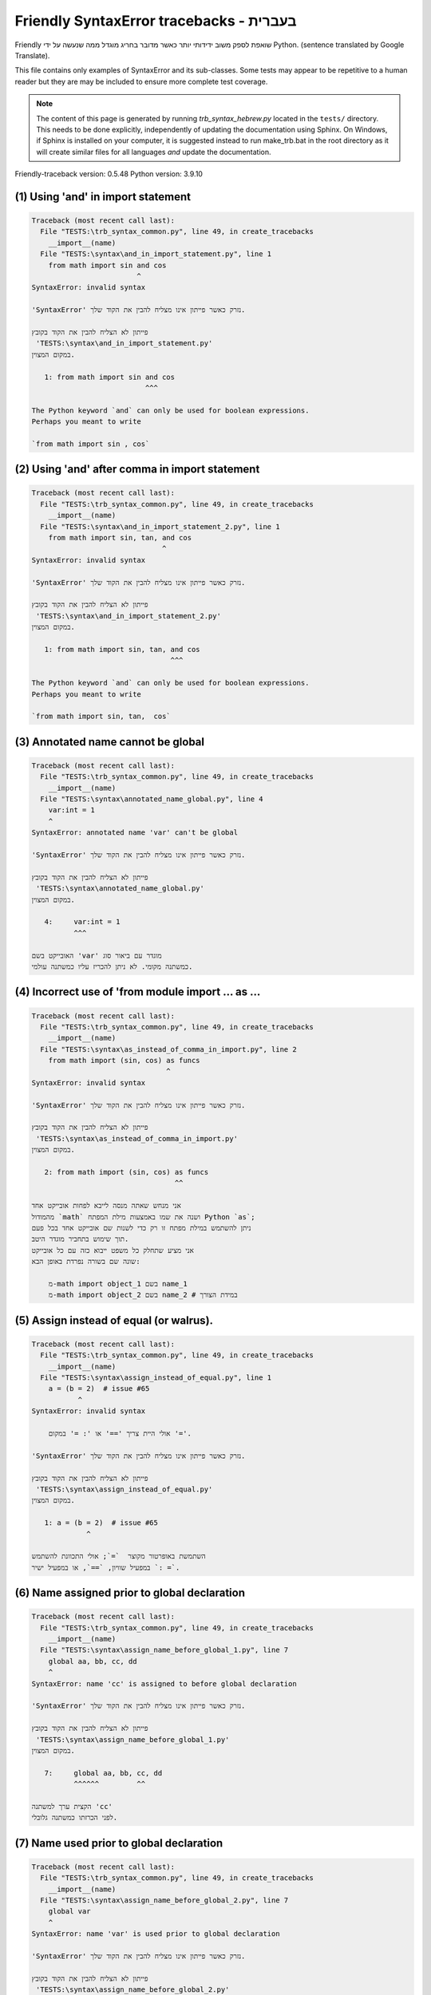 
Friendly SyntaxError tracebacks - בעברית
=============================================

Friendly שואפת לספק משוב ידידותי יותר כאשר מדובר בחריג
מוגדל ממה שנעשה על ידי Python.
(sentence translated by Google Translate).

This file contains only examples of SyntaxError and its sub-classes.
Some tests may appear to be repetitive to a human reader
but they are may be included to ensure more complete test coverage.

.. note::

     The content of this page is generated by running
     `trb_syntax_hebrew.py` located in the ``tests/`` directory.
     This needs to be done explicitly, independently of updating the
     documentation using Sphinx.
     On Windows, if Sphinx is installed on your computer, it is suggested
     instead to run make_trb.bat in the root directory as it will create
     similar files for all languages *and* update the documentation.

Friendly-traceback version: 0.5.48
Python version: 3.9.10



(1) Using 'and' in import statement
-----------------------------------

.. code-block:: none


    Traceback (most recent call last):
      File "TESTS:\trb_syntax_common.py", line 49, in create_tracebacks
        __import__(name)
      File "TESTS:\syntax\and_in_import_statement.py", line 1
        from math import sin and cos
                             ^
    SyntaxError: invalid syntax
    
    'SyntaxError' נזרק כאשר פייתון אינו מצליח להבין את הקוד שלך.
    
    פייתון לא הצליח להבין את הקוד בקובץ
     'TESTS:\syntax\and_in_import_statement.py'
    במקום המצוין.
    
       1: from math import sin and cos
                               ^^^

    The Python keyword `and` can only be used for boolean expressions.
    Perhaps you meant to write
    
    `from math import sin , cos`
    

(2) Using 'and' after comma in import statement
-----------------------------------------------

.. code-block:: none


    Traceback (most recent call last):
      File "TESTS:\trb_syntax_common.py", line 49, in create_tracebacks
        __import__(name)
      File "TESTS:\syntax\and_in_import_statement_2.py", line 1
        from math import sin, tan, and cos
                                   ^
    SyntaxError: invalid syntax
    
    'SyntaxError' נזרק כאשר פייתון אינו מצליח להבין את הקוד שלך.
    
    פייתון לא הצליח להבין את הקוד בקובץ
     'TESTS:\syntax\and_in_import_statement_2.py'
    במקום המצוין.
    
       1: from math import sin, tan, and cos
                                     ^^^

    The Python keyword `and` can only be used for boolean expressions.
    Perhaps you meant to write
    
    `from math import sin, tan,  cos`
    

(3) Annotated name cannot be global
-----------------------------------

.. code-block:: none


    Traceback (most recent call last):
      File "TESTS:\trb_syntax_common.py", line 49, in create_tracebacks
        __import__(name)
      File "TESTS:\syntax\annotated_name_global.py", line 4
        var:int = 1
        ^
    SyntaxError: annotated name 'var' can't be global
    
    'SyntaxError' נזרק כאשר פייתון אינו מצליח להבין את הקוד שלך.
    
    פייתון לא הצליח להבין את הקוד בקובץ
     'TESTS:\syntax\annotated_name_global.py'
    במקום המצוין.
    
       4:     var:int = 1
              ^^^

    האובייקט בשם 'var' מוגדר עם ביאור סוג
    כמשתנה מקומי. לא ניתן להכריז עליו כמשתנה עולמי.
    

(4) Incorrect use of 'from module import ... as ...
---------------------------------------------------

.. code-block:: none


    Traceback (most recent call last):
      File "TESTS:\trb_syntax_common.py", line 49, in create_tracebacks
        __import__(name)
      File "TESTS:\syntax\as_instead_of_comma_in_import.py", line 2
        from math import (sin, cos) as funcs
                                    ^
    SyntaxError: invalid syntax
    
    'SyntaxError' נזרק כאשר פייתון אינו מצליח להבין את הקוד שלך.
    
    פייתון לא הצליח להבין את הקוד בקובץ
     'TESTS:\syntax\as_instead_of_comma_in_import.py'
    במקום המצוין.
    
       2: from math import (sin, cos) as funcs
                                      ^^

    אני מנחש שאתה מנסה לייבא לפחות אובייקט אחד
    מהמודול `math` ושנה את שמו באמצעות מילת המפתח Python `as`;
    ניתן להשתמש במילת מפתח זו רק כדי לשנות שם אובייקט אחד בכל פעם
    תוך שימוש בתחביר מוגדר היטב.
    אני מציע שתחלק כל משפט ייבוא כזה עם כל אובייקט
    שונה שם בשורה נפרדת באופן הבא:
    
        מ-math import object_1 בשם name_1
        מ-math import object_2 בשם name_2 # במידת הצורך
    

(5) Assign instead of equal (or walrus).
----------------------------------------

.. code-block:: none


    Traceback (most recent call last):
      File "TESTS:\trb_syntax_common.py", line 49, in create_tracebacks
        __import__(name)
      File "TESTS:\syntax\assign_instead_of_equal.py", line 1
        a = (b = 2)  # issue #65
               ^
    SyntaxError: invalid syntax
    
        אולי היית צריך '==' או ': =' במקום '='.
        
    'SyntaxError' נזרק כאשר פייתון אינו מצליח להבין את הקוד שלך.
    
    פייתון לא הצליח להבין את הקוד בקובץ
     'TESTS:\syntax\assign_instead_of_equal.py'
    במקום המצוין.
    
       1: a = (b = 2)  # issue #65
                 ^

    השתמשת באופרטור מקוצר  `=`; אולי התכוונת להשתמש
    במפעיל שוויון, `==`, או במפעיל ישיר `: =`.
    

(6) Name assigned prior to global declaration
---------------------------------------------

.. code-block:: none


    Traceback (most recent call last):
      File "TESTS:\trb_syntax_common.py", line 49, in create_tracebacks
        __import__(name)
      File "TESTS:\syntax\assign_name_before_global_1.py", line 7
        global aa, bb, cc, dd
        ^
    SyntaxError: name 'cc' is assigned to before global declaration
    
    'SyntaxError' נזרק כאשר פייתון אינו מצליח להבין את הקוד שלך.
    
    פייתון לא הצליח להבין את הקוד בקובץ
     'TESTS:\syntax\assign_name_before_global_1.py'
    במקום המצוין.
    
       7:     global aa, bb, cc, dd
              ^^^^^^         ^^

    הקצית ערך למשתנה 'cc'
    לפני הכרזתו כמשתנה גלובלי.
    

(7) Name used prior to global declaration
-----------------------------------------

.. code-block:: none


    Traceback (most recent call last):
      File "TESTS:\trb_syntax_common.py", line 49, in create_tracebacks
        __import__(name)
      File "TESTS:\syntax\assign_name_before_global_2.py", line 7
        global var
        ^
    SyntaxError: name 'var' is used prior to global declaration
    
    'SyntaxError' נזרק כאשר פייתון אינו מצליח להבין את הקוד שלך.
    
    פייתון לא הצליח להבין את הקוד בקובץ
     'TESTS:\syntax\assign_name_before_global_2.py'
    במקום המצוין.
    
       7:     global var
              ^^^^^^ ^^^

    השתמשת במשתנה 'var'
    לפני הכרזתו כמשתנה גלובלי.
    

(8) Name used prior to nonlocal declaration
-------------------------------------------

.. code-block:: none


    Traceback (most recent call last):
      File "TESTS:\trb_syntax_common.py", line 49, in create_tracebacks
        __import__(name)
      File "TESTS:\syntax\assign_name_before_nonlocal_1.py", line 11
        nonlocal pp, qq
        ^
    SyntaxError: name 'qq' is used prior to nonlocal declaration
    
        האם שכחת לכתוב 'nonlocal' קודם?
        
    'SyntaxError' נזרק כאשר פייתון אינו מצליח להבין את הקוד שלך.
    
    פייתון לא הצליח להבין את הקוד בקובץ
     'TESTS:\syntax\assign_name_before_nonlocal_1.py'
    במקום המצוין.
    
       11:         nonlocal pp, qq
                   ^^^^^^^^     ^^

    השתמשת במשתנה 'qq'
    לפני הכרזתו כמשתנה לא -מקומי. (nonlocal )
    

(9) Name assigned prior to nonlocal declaration
-----------------------------------------------

.. code-block:: none


    Traceback (most recent call last):
      File "TESTS:\trb_syntax_common.py", line 49, in create_tracebacks
        __import__(name)
      File "TESTS:\syntax\assign_name_before_nonlocal_2.py", line 9
        nonlocal s
        ^
    SyntaxError: name 's' is assigned to before nonlocal declaration
    
        שכחת להוסיף `nonlocal`?
        
    'SyntaxError' נזרק כאשר פייתון אינו מצליח להבין את הקוד שלך.
    
    פייתון לא הצליח להבין את הקוד בקובץ
     'TESTS:\syntax\assign_name_before_nonlocal_2.py'
    במקום המצוין.
    
       9:         nonlocal s
                  ^^^^^^^^ ^

    הקצית ערך למשתנה 's'
    לפני הכרזתו כמשתנה לא -מקומי (nonlocal).
    

(10) Assign to conditional expression
-------------------------------------

.. code-block:: none


    Traceback (most recent call last):
      File "TESTS:\trb_syntax_common.py", line 49, in create_tracebacks
        __import__(name)
      File "TESTS:\syntax\assign_to_conditional.py", line 3
        a if 1 else b = 1
        ^
    SyntaxError: cannot assign to conditional expression
    
        ניתן להקצות אובייקטים רק למזהים (שמות משתנים).
        
    'SyntaxError' נזרק כאשר פייתון אינו מצליח להבין את הקוד שלך.
    
    פייתון לא הצליח להבין את הקוד בקובץ
     'TESTS:\syntax\assign_to_conditional.py'
    במקום המצוין.
    
       3: a if 1 else b = 1
          ^^^^^^^^^^^^^

    בצד שמאל של סימן שוויון, יש לך א
    ביטוי מותנה במקום שם של משתנה.
        a if 1 else b = ...
        ^^^^^^^^^^^^^
    ניתן להקצות אובייקטים רק למזהים (שמות משתנים).
    

(11) Assignment to keyword (__debug__)
--------------------------------------

.. code-block:: none


    Traceback (most recent call last):
      File "TESTS:\trb_syntax_common.py", line 49, in create_tracebacks
        __import__(name)
      File "TESTS:\syntax\assign_to_debug.py", line 4
        __debug__ = 1
        ^
    SyntaxError: cannot assign to __debug__
    
        You cannot assign a value to `__debug__`.
        
    'SyntaxError' נזרק כאשר פייתון אינו מצליח להבין את הקוד שלך.
    
    פייתון לא הצליח להבין את הקוד בקובץ
     'TESTS:\syntax\assign_to_debug.py'
    במקום המצוין.
    
       4: __debug__ = 1
          ^^^^^^^^^

    `__debug__` הוא קבוע בפיתון; אינך יכול להקצות לו ערך אחר.
    

(12) Assignment to keyword (__debug__)
--------------------------------------

.. code-block:: none


    Traceback (most recent call last):
      File "TESTS:\trb_syntax_common.py", line 49, in create_tracebacks
        __import__(name)
      File "TESTS:\syntax\assign_to_debug2.py", line 4
        a.__debug__ = 1
        ^
    SyntaxError: cannot assign to __debug__
    
        You cannot assign a value to `__debug__`.
        
    'SyntaxError' נזרק כאשר פייתון אינו מצליח להבין את הקוד שלך.
    
    פייתון לא הצליח להבין את הקוד בקובץ
     'TESTS:\syntax\assign_to_debug2.py'
    במקום המצוין.
    
       4: a.__debug__ = 1
            ^^^^^^^^^

    `__debug__` הוא קבוע בפיתון; אינך יכול להקצות לו ערך אחר.
    

(13) Assignment to Ellipsis symbol
----------------------------------

.. code-block:: none


    Traceback (most recent call last):
      File "TESTS:\trb_syntax_common.py", line 49, in create_tracebacks
        __import__(name)
      File "TESTS:\syntax\assign_to_ellipsis.py", line 4
        ... = 1
        ^
    SyntaxError: cannot assign to Ellipsis
    
        לא ניתן להקצות ערך לסמל האליפסיס (ellipsis) ['...'].
        
    'SyntaxError' נזרק כאשר פייתון אינו מצליח להבין את הקוד שלך.
    
    פייתון לא הצליח להבין את הקוד בקובץ
     'TESTS:\syntax\assign_to_ellipsis.py'
    במקום המצוין.
    
       4: ... = 1
          ^^^

    סמל האליפסיס (ellipsis ) '...' הוא קבוע בפייתון; אינך יכול\ה להקצות לו ערך אחר.
    

(14) Cannot assign to f-string
------------------------------

.. code-block:: none


    Traceback (most recent call last):
      File "TESTS:\trb_syntax_common.py", line 49, in create_tracebacks
        __import__(name)
      File "TESTS:\syntax\assign_to_f_string.py", line 6
        f'{x}' = 42
        ^
    SyntaxError: cannot assign to f-string expression
    
        ניתן להקצות אובייקטים רק למזהים (שמות משתנים).
        
    'SyntaxError' נזרק כאשר פייתון אינו מצליח להבין את הקוד שלך.
    
    פייתון לא הצליח להבין את הקוד בקובץ
     'TESTS:\syntax\assign_to_f_string.py'
    במקום המצוין.
    
       6: f'{x}' = 42
          ^^^^^^

    כתבת ביטוי המכיל את מחרוזת f 'f'{x}''
    בצד שמאל של סימן השוויון.
    מחרוזת f צריכה להופיע רק בצד ימין של סימן שווה.
    ניתן להקצות אובייקטים רק למזהים (שמות משתנים).
    

(15) Cannot assign to function call: single = sign
--------------------------------------------------

.. code-block:: none


    Traceback (most recent call last):
      File "TESTS:\trb_syntax_common.py", line 49, in create_tracebacks
        __import__(name)
      File "TESTS:\syntax\assign_to_function_call_1.py", line 6
        len('a') = 3
        ^
    SyntaxError: cannot assign to function call
    
        ניתן להקצות אובייקטים רק למזהים (שמות משתנים).
        
    'SyntaxError' נזרק כאשר פייתון אינו מצליח להבין את הקוד שלך.
    
    פייתון לא הצליח להבין את הקוד בקובץ
     'TESTS:\syntax\assign_to_function_call_1.py'
    במקום המצוין.
    
       6: len('a') = 3
          ^^^^^^^^

    אתה כתבת את הביטוי
    
        len('a') = ...
        ^^^^^^^^
    כאשר `len('a')`, בצד שמאל של סימן השוויון, אחד מהם
    או כולל קריאה לפונקציה ואינו רק שם של משתנה.
    ניתן להקצות אובייקטים רק למזהים (שמות משתנים).
    

(16) Cannot assign to function call: two = signs
------------------------------------------------

.. code-block:: none


    Traceback (most recent call last):
      File "TESTS:\trb_syntax_common.py", line 49, in create_tracebacks
        __import__(name)
      File "TESTS:\syntax\assign_to_function_call_2.py", line 6
        func(a, b=3) = 4
        ^
    SyntaxError: cannot assign to function call
    
        ניתן להקצות אובייקטים רק למזהים (שמות משתנים).
        
    'SyntaxError' נזרק כאשר פייתון אינו מצליח להבין את הקוד שלך.
    
    פייתון לא הצליח להבין את הקוד בקובץ
     'TESTS:\syntax\assign_to_function_call_2.py'
    במקום המצוין.
    
       6: func(a, b=3) = 4
          ^^^^^^^^^^^^

    אתה כתבת את הביטוי
    
        func(a, b=3) = ...
        ^^^^^^^^^^^^
    כאשר `func(a, b=3)`, בצד שמאל של סימן השוויון, אחד מהם
    או כולל קריאה לפונקציה ואינו רק שם של משתנה.
    ניתן להקצות אובייקטים רק למזהים (שמות משתנים).
    

(17) Cannot assign to function call: continues on second line
-------------------------------------------------------------

.. code-block:: none


    Traceback (most recent call last):
      File "TESTS:\trb_syntax_common.py", line 49, in create_tracebacks
        __import__(name)
      File "TESTS:\syntax\assign_to_function_call_3.py", line 6
        a = f(1, 2,  # this is a comment
            ^
    SyntaxError: cannot assign to function call
    
        ניתן להקצות אובייקטים רק למזהים (שמות משתנים).
        
    'SyntaxError' נזרק כאשר פייתון אינו מצליח להבין את הקוד שלך.
    
    פייתון לא הצליח להבין את הקוד בקובץ
     'TESTS:\syntax\assign_to_function_call_3.py'
    במקום המצוין.
    
    -->6: a = f(1, 2,  # this is a comment
              ^^^^^^^-->
       7:       3, 4) = 5

    אתה כתבת את הביטוי
    
        f(1, 2,...) = ...
        ^^^^^^^-->
    כאשר `f(1, 2,...)`, בצד שמאל של סימן השוויון, אחד מהם
    או כולל קריאה לפונקציה ואינו רק שם של משתנה.
    ניתן להקצות אובייקטים רק למזהים (שמות משתנים).
    

(18) Assign to generator expression
-----------------------------------

.. code-block:: none


    Traceback (most recent call last):
      File "TESTS:\trb_syntax_common.py", line 49, in create_tracebacks
        __import__(name)
      File "TESTS:\syntax\assign_to_generator.py", line 3
        (x for x in x) = 1
        ^
    SyntaxError: cannot assign to generator expression
    
        ניתן להקצות אובייקטים רק למזהים (שמות משתנים).
        
    'SyntaxError' נזרק כאשר פייתון אינו מצליח להבין את הקוד שלך.
    
    פייתון לא הצליח להבין את הקוד בקובץ
     'TESTS:\syntax\assign_to_generator.py'
    במקום המצוין.
    
       3: (x for x in x) = 1
          ^^^^^^^^^^^^^^

    בצד שמאל של סימן שוויון, יש לך
    ביטוי גנרטור במקום שם של משתנה.
    ניתן להקצות אובייקטים רק למזהים (שמות משתנים).
    

(19) Cannot assign to literal - 4
---------------------------------

.. code-block:: none


    Traceback (most recent call last):
      File "TESTS:\trb_syntax_common.py", line 49, in create_tracebacks
        __import__(name)
      File "TESTS:\syntax\assign_to_literal_dict.py", line 7
        {1 : 2, 2 : 4} = 5
        ^
    SyntaxError: cannot assign to dict display
    
        ניתן להקצות אובייקטים רק למזהים (שמות משתנים).
        
    'SyntaxError' נזרק כאשר פייתון אינו מצליח להבין את הקוד שלך.
    
    פייתון לא הצליח להבין את הקוד בקובץ
     'TESTS:\syntax\assign_to_literal_dict.py'
    במקום המצוין.
    
       7: {1 : 2, 2 : 4} = 5
          ^^^^^^^^^^^^^^

    כתבת ביטוי כמו
    
         {1 : 2, 2 : 4} = 5
    כאשר '{1 : 2, 2 : 4}', בצד שמאל של סימן השווה,
    הוא או כולל אובייקט בפועל מסוג dict (מילון)
    וזה לא רק שמו של משתנה.
    
    ניתן להקצות אובייקטים רק למזהים (שמות משתנים).
    

(20) Cannot assign to literal int
---------------------------------

.. code-block:: none


    Traceback (most recent call last):
      File "TESTS:\trb_syntax_common.py", line 49, in create_tracebacks
        __import__(name)
      File "TESTS:\syntax\assign_to_literal_int.py", line 3
        1 = a
        ^
    SyntaxError: cannot assign to literal
    
        אולי התכוונת לכתוב 'a = 1'
    'SyntaxError' נזרק כאשר פייתון אינו מצליח להבין את הקוד שלך.
    
    פייתון לא הצליח להבין את הקוד בקובץ
     'TESTS:\syntax\assign_to_literal_int.py'
    במקום המצוין.
    
       3: 1 = a
          ^

    כתבת ביטוי כמו
    
         1 = a
    כאשר '1', בצד שמאל של סימן השווה,
    הוא או כולל אובייקט בפועל מסוג int (שלם)
    וזה לא רק שמו של משתנה.
    אולי התכוונת לכתוב:
    
         a = 1
    

(21) Cannot assign to literal int - 2
-------------------------------------

.. code-block:: none


    Traceback (most recent call last):
      File "TESTS:\trb_syntax_common.py", line 49, in create_tracebacks
        __import__(name)
      File "TESTS:\syntax\assign_to_literal_int_2.py", line 3
        1 = 2
        ^
    SyntaxError: cannot assign to literal
    
        ניתן להקצות אובייקטים רק למזהים (שמות משתנים).
        
    'SyntaxError' נזרק כאשר פייתון אינו מצליח להבין את הקוד שלך.
    
    פייתון לא הצליח להבין את הקוד בקובץ
     'TESTS:\syntax\assign_to_literal_int_2.py'
    במקום המצוין.
    
       3: 1 = 2
          ^

    כתבת ביטוי כמו
    
         1 = 2
    כאשר '1', בצד שמאל של סימן השווה,
    הוא או כולל אובייקט בפועל מסוג int (שלם)
    וזה לא רק שמו של משתנה.
    
    ניתן להקצות אובייקטים רק למזהים (שמות משתנים).
    

(22) Cannot assign to literal - 5
---------------------------------

.. code-block:: none


    Traceback (most recent call last):
      File "TESTS:\trb_syntax_common.py", line 49, in create_tracebacks
        __import__(name)
      File "TESTS:\syntax\assign_to_literal_int_3.py", line 4
        1 = a = b
        ^
    SyntaxError: cannot assign to literal
    
        ניתן להקצות אובייקטים רק למזהים (שמות משתנים).
        
    'SyntaxError' נזרק כאשר פייתון אינו מצליח להבין את הקוד שלך.
    
    פייתון לא הצליח להבין את הקוד בקובץ
     'TESTS:\syntax\assign_to_literal_int_3.py'
    במקום המצוין.
    
       4: 1 = a = b
          ^

    כתבת ביטוי כמו
    
         1 = שם_משתנה
    כאשר '1', בצד שמאל של סימן השווה,
    הוא או כולל אובייקט בפועל מסוג int (שלם)
    וזה לא רק שמו של משתנה.
    
    ניתן להקצות אובייקטים רק למזהים (שמות משתנים).
    

(23) Cannot assign to literal - 3
---------------------------------

.. code-block:: none


    Traceback (most recent call last):
      File "TESTS:\trb_syntax_common.py", line 49, in create_tracebacks
        __import__(name)
      File "TESTS:\syntax\assign_to_literal_set.py", line 7
        {1, 2, 3} = 4
        ^
    SyntaxError: cannot assign to set display
    
        ניתן להקצות אובייקטים רק למזהים (שמות משתנים).
        
    'SyntaxError' נזרק כאשר פייתון אינו מצליח להבין את הקוד שלך.
    
    פייתון לא הצליח להבין את הקוד בקובץ
     'TESTS:\syntax\assign_to_literal_set.py'
    במקום המצוין.
    
       7: {1, 2, 3} = 4
          ^^^^^^^^^

    כתבת ביטוי כמו
    
         {1, 2, 3} = 4
    כאשר '{1, 2, 3}', בצד שמאל של סימן השווה,
    הוא או כולל אובייקט בפועל מסוג set (סט)
    וזה לא רק שמו של משתנה.
    
    ניתן להקצות אובייקטים רק למזהים (שמות משתנים).
    

(24) Assign to keyword def
--------------------------

.. code-block:: none


    Traceback (most recent call last):
      File "TESTS:\trb_syntax_common.py", line 49, in create_tracebacks
        __import__(name)
      File "TESTS:\syntax\assign_to_keyword_def.py", line 3
        def = 2
            ^
    SyntaxError: invalid syntax
    
        לא ניתן להשתמש במילות מפתח של פייתון כמזהים (שמות משתנים).
        
    'SyntaxError' נזרק כאשר פייתון אינו מצליח להבין את הקוד שלך.
    
    פייתון לא הצליח להבין את הקוד בקובץ
     'TESTS:\syntax\assign_to_keyword_def.py'
    במקום המצוין.
    
       3: def = 2
          ^^^

    ניסית להקצות ערך למילת המפתח של פייתון "def".
    זה אסור.
    

(25) Assign to keyword else
---------------------------

.. code-block:: none


    Traceback (most recent call last):
      File "TESTS:\trb_syntax_common.py", line 49, in create_tracebacks
        __import__(name)
      File "TESTS:\syntax\assign_to_keyword_else.py", line 3
        else = 1
        ^
    SyntaxError: invalid syntax
    
        לא ניתן להשתמש במילות מפתח של פייתון כמזהים (שמות משתנים).
        
    'SyntaxError' נזרק כאשר פייתון אינו מצליח להבין את הקוד שלך.
    
    פייתון לא הצליח להבין את הקוד בקובץ
     'TESTS:\syntax\assign_to_keyword_else.py'
    במקום המצוין.
    
       3: else = 1
          ^^^^

    ניסית להקצות ערך למילת המפתח של פייתון "else".
    זה אסור.
    

(26) Assignment to keyword (None)
---------------------------------

.. code-block:: none


    Traceback (most recent call last):
      File "TESTS:\trb_syntax_common.py", line 49, in create_tracebacks
        __import__(name)
      File "TESTS:\syntax\assign_to_keyword_none.py", line 4
        None = 1
        ^
    SyntaxError: cannot assign to None
    
        You cannot assign a value to `None`.
        
    'SyntaxError' נזרק כאשר פייתון אינו מצליח להבין את הקוד שלך.
    
    פייתון לא הצליח להבין את הקוד בקובץ
     'TESTS:\syntax\assign_to_keyword_none.py'
    במקום המצוין.
    
       4: None = 1
          ^^^^

    `None` הוא קבוע בפיתון; אינך יכול להקצות לו ערך אחר.
    

(27) Assign to math operation
-----------------------------

.. code-block:: none


    Traceback (most recent call last):
      File "TESTS:\trb_syntax_common.py", line 49, in create_tracebacks
        __import__(name)
      File "TESTS:\syntax\assign_to_operation.py", line 4
        a + 1 = 2
        ^
    SyntaxError: cannot assign to operator
    
        אולי היית צריך\ה '==' במקום '='.
        
    'SyntaxError' נזרק כאשר פייתון אינו מצליח להבין את הקוד שלך.
    
    פייתון לא הצליח להבין את הקוד בקובץ
     'TESTS:\syntax\assign_to_operation.py'
    במקום המצוין.
    
       4: a + 1 = 2
          ^

    כתבת ביטוי הכולל כמה פעולות מתמטיות
    בצד שמאל של סימן השוויון שאמור להיות
    משמש רק להקצאת ערך למשתנה.
    

(28) Assign to yield expression
-------------------------------

.. code-block:: none


    Traceback (most recent call last):
      File "TESTS:\trb_syntax_common.py", line 49, in create_tracebacks
        __import__(name)
      File "TESTS:\syntax\assign_to_yield_expression.py", line 1
        (yield i) = 3
         ^
    SyntaxError: cannot assign to yield expression
    
        ניתן להקצות אובייקטים רק למזהים (שמות משתנים).
        
    'SyntaxError' נזרק כאשר פייתון אינו מצליח להבין את הקוד שלך.
    
    פייתון לא הצליח להבין את הקוד בקובץ
     'TESTS:\syntax\assign_to_yield_expression.py'
    במקום המצוין.
    
       1: (yield i) = 3
           ^^^^^

    You wrote an expression that includes the `yield` keyword
    on the left-hand side of the equal sign.
    You cannot assign a value to such an expression.
    Note that, like the keyword `return`,
    `yield` can only be used inside a function.
    

(29) Augmented assignment inside comprehension
----------------------------------------------

.. code-block:: none


    Traceback (most recent call last):
      File "TESTS:\trb_syntax_common.py", line 49, in create_tracebacks
        __import__(name)
      File "TESTS:\syntax\assignment_expression_cannot_rebind.py", line 1
        a = [(i := 1) for i in [1]]
             ^
    SyntaxError: assignment expression cannot rebind comprehension iteration variable 'i'
    
    'SyntaxError' נזרק כאשר פייתון אינו מצליח להבין את הקוד שלך.
    
    פייתון לא הצליח להבין את הקוד בקובץ
     'TESTS:\syntax\assignment_expression_cannot_rebind.py'
    במקום המצוין.
    
       1: a = [(i := 1) for i in [1]]
               ^

    You are using the augmented assignment operator `:=` inside
    a comprehension to assign a value to the iteration variable `i`.
    This variable is meant to be used only inside the comprehension.
    The augmented assignment operator is normally used to assign a value
    to a variable so that the variable can be reused later.
    This is not possible for variable `i`.
    

(30) Augmented assignment inside comprehension - inner loop
-----------------------------------------------------------

.. code-block:: none


    Traceback (most recent call last):
      File "TESTS:\trb_syntax_common.py", line 49, in create_tracebacks
        __import__(name)
      File "TESTS:\syntax\assignment_expression_cannot_rebind_2.py", line 1
        [i for i in range(5) if (j := 0) for k[j + 1] in range(5)]
        ^
    SyntaxError: comprehension inner loop cannot rebind assignment expression target 'j'
    
    'SyntaxError' נזרק כאשר פייתון אינו מצליח להבין את הקוד שלך.
    
    פייתון לא הצליח להבין את הקוד בקובץ
     'TESTS:\syntax\assignment_expression_cannot_rebind_2.py'
    במקום המצוין.
    
       1: [i for i in range(5) if (j := 0) for k[j + 1] in range(5)]
          ^

    You are using the augmented assignment operator `:=` inside
    a comprehension to assign a value to the iteration variable `j`.
    This variable is meant to be used only inside the comprehension.
    The augmented assignment operator is normally used to assign a value
    to a variable so that the variable can be reused later.
    This is not possible for variable `j`.
    

(31) def: missing parentheses
-----------------------------

.. code-block:: none


    Traceback (most recent call last):
      File "TESTS:\trb_syntax_common.py", line 49, in create_tracebacks
        __import__(name)
      File "TESTS:\syntax\async_def_missing_parens.py", line 1
        async def name:
                      ^
    SyntaxError: invalid syntax
    
        שכחת סוגריים?
        
    'SyntaxError' נזרק כאשר פייתון אינו מצליח להבין את הקוד שלך.
    
    פייתון לא הצליח להבין את הקוד בקובץ
     'TESTS:\syntax\async_def_missing_parens.py'
    במקום המצוין.
    
       1: async def name:
                        ^

    אולי שכחת לכלול סוגריים.
    אולי התכוונת לכתוב
    
         async def name():
    

(32) Augmented assignment to literal
------------------------------------

.. code-block:: none


    Traceback (most recent call last):
      File "TESTS:\trb_syntax_common.py", line 49, in create_tracebacks
        __import__(name)
      File "TESTS:\syntax\augmented_assignment_to_literal.py", line 1
        if "word" := True:
           ^
    SyntaxError: cannot use assignment expressions with literal
    
        ניתן להקצות אובייקטים רק למזהים (שמות משתנים).
        
    'SyntaxError' נזרק כאשר פייתון אינו מצליח להבין את הקוד שלך.
    
    פייתון לא הצליח להבין את הקוד בקובץ
     'TESTS:\syntax\augmented_assignment_to_literal.py'
    במקום המצוין.
    
       1: if "word" := True:
             ^^^^^^

    אינך יכול להשתמש באופרטור ההקצאה המוגבר `: =`,
    לפעמים נקרא מפעיל הזן, עם מילת מילים כמו ""word"".
    ניתן להקצות אובייקטים רק למזהים (שמות משתנים).
    

(33) Walrus/Named assignment depending on Python version
--------------------------------------------------------

.. code-block:: none


    Traceback (most recent call last):
      File "TESTS:\trb_syntax_common.py", line 49, in create_tracebacks
        __import__(name)
      File "TESTS:\syntax\augmented_assigment_with_true.py", line 4
        (True := 1)
         ^
    SyntaxError: cannot use assignment expressions with True
    
        You cannot assign a value to `True`.
        
    'SyntaxError' נזרק כאשר פייתון אינו מצליח להבין את הקוד שלך.
    
    פייתון לא הצליח להבין את הקוד בקובץ
     'TESTS:\syntax\augmented_assigment_with_true.py'
    במקום המצוין.
    
       4: (True := 1)
           ^^^^

    `True` הוא קבוע בפיתון; אינך יכול להקצות לו ערך אחר.
    

(34) Backslash instead of slash
-------------------------------

.. code-block:: none


    Traceback (most recent call last):
      File "TESTS:\trb_syntax_common.py", line 49, in create_tracebacks
        __import__(name)
      File "TESTS:\syntax\backslash_instead_of_slash.py", line 1
        a = 3 \ 4.0
               ^
    SyntaxError: unexpected character after line continuation character
    
        האם התכוונת לחלק ב 4.0?
        
    'SyntaxError' נזרק כאשר פייתון אינו מצליח להבין את הקוד שלך.
    
    פייתון לא הצליח להבין את הקוד בקובץ
     'TESTS:\syntax\backslash_instead_of_slash.py'
    במקום המצוין.
    
       1: a = 3 \ 4.0
                  ^^^

    את\ה משתמש\ת בתו '\' מחוץ למחרוזת,
    ואחריו כמה דמויות אחרות.
    אני מניח שרצית לחלק במספר 4.0
    וכתבת "\" במקום "/".

(35) Brackets instead of parentheses
------------------------------------

.. code-block:: none


    Traceback (most recent call last):
      File "TESTS:\trb_syntax_common.py", line 49, in create_tracebacks
        __import__(name)
      File "TESTS:\syntax\bracket_instead_of_paren.py", line 1
        print(sum[i for i in [1, 2, 3] if i%2==0])
                    ^
    SyntaxError: invalid syntax
    
        You used square brackets, `[...]` instead of parentheses.
        
    'SyntaxError' נזרק כאשר פייתון אינו מצליח להבין את הקוד שלך.
    
    פייתון לא הצליח להבין את הקוד בקובץ
     'TESTS:\syntax\bracket_instead_of_paren.py'
    במקום המצוין.
    
       1: print(sum[i for i in [1, 2, 3] if i%2==0])
                      ^^^

    You used square brackets, `[...]` instead of parentheses.
    Write the following instead:
    
        print(sum(i for i in [1, 2, 3] if i%2==0))

(36) break outside loop
-----------------------

.. code-block:: none


    Traceback (most recent call last):
      File "TESTS:\trb_syntax_common.py", line 49, in create_tracebacks
        __import__(name)
      File "TESTS:\syntax\break_outside_loop.py", line 4
        break
        ^
    SyntaxError: 'break' outside loop
    
    'SyntaxError' נזרק כאשר פייתון אינו מצליח להבין את הקוד שלך.
    
    פייתון לא הצליח להבין את הקוד בקובץ
     'TESTS:\syntax\break_outside_loop.py'
    במקום המצוין.
    
       4:     break
              ^^^^^

    ניתן להשתמש במילת המפתח Python 'break' רק בתוך לולאת 'for' (פור) או בתוך לולאה של 'while' (בעוד).
    

(37) Cannot assign to attribute here.
-------------------------------------

.. code-block:: none


    Traceback (most recent call last):
      File "TESTS:\trb_syntax_common.py", line 49, in create_tracebacks
        __import__(name)
      File "TESTS:\syntax\cannot_assign_to_attribute_here.py", line 1
        if x.a = 1:
               ^
    SyntaxError: invalid syntax
    
        אולי היית צריך\ה '==' במקום '='.
        
    'SyntaxError' נזרק כאשר פייתון אינו מצליח להבין את הקוד שלך.
    
    פייתון לא הצליח להבין את הקוד בקובץ
     'TESTS:\syntax\cannot_assign_to_attribute_here.py'
    במקום המצוין.
    
       1: if x.a = 1:
                 ^

    סביר להניח שהשתמשת באופרטור הגדרה  `=` במקום מפעיל שוויון `==`.
    The following statement would not contain a syntax error:
    
        if x.a == 1:

(38) Cannot guess the cause
---------------------------

.. code-block:: none


    Traceback (most recent call last):
      File "TESTS:\trb_syntax_common.py", line 49, in create_tracebacks
        __import__(name)
      File "TESTS:\syntax\cannot_guess_the_cause.py", line 1
        SyntaxErrors can be annoying!
                     ^
    SyntaxError: invalid syntax
    
        מקור השגיאה לא ידוע.
        
    'SyntaxError' נזרק כאשר פייתון אינו מצליח להבין את הקוד שלך.
    
    פייתון לא הצליח להבין את הקוד בקובץ
     'TESTS:\syntax\cannot_guess_the_cause.py'
    במקום המצוין.
    
       1: SyntaxErrors can be annoying!
                       ^^^

    נכון לעכשיו, אינני יכול לנחש את הסיבה הסבירה לשגיאה זו.
    נסה\י לבחון מקרוב את הקו המצוין כמו גם את הקו
    מיד למעלה כדי לראות אם אפשר לזהות כמה שגיאות כתיב
    מילה או סמלים חסרים, כמו (,), [,],:, וכו '.
    
    אלא אם כן הקוד שלך משתמש ברמזי סוג, שהם מעבר להיקף שלנו,
    אם את\ה חושב\ת שזה משהו שצריך לטפל בו
    על ידי ידידותי, אנא דווח על מקרה זה
    https://github.com/aroberge/friendly/issues
    

(39) Cannot use star operator
-----------------------------

.. code-block:: none


    Traceback (most recent call last):
      File "TESTS:\trb_syntax_common.py", line 49, in create_tracebacks
        __import__(name)
      File "TESTS:\syntax\cannot_use_star.py", line 3
        *a
        ^
    SyntaxError: can't use starred expression here
    
    'SyntaxError' נזרק כאשר פייתון אינו מצליח להבין את הקוד שלך.
    
    פייתון לא הצליח להבין את הקוד בקובץ
     'TESTS:\syntax\cannot_use_star.py'
    במקום המצוין.
    
       3: *a
          ^

    אופרטור הכוכב "*" מתפרש כמשמעותו
    יש להשתמש בפירוק חוזר כדי להקצות שם
    לכל פריט של חוזר, וזה לא הגיוני כאן.
    

(40) Cannot use double star operator
------------------------------------

.. code-block:: none


    Traceback (most recent call last):
      File "TESTS:\trb_syntax_common.py", line 49, in create_tracebacks
        __import__(name)
      File "TESTS:\syntax\cannot_use_double_star.py", line 4
        (**k)
         ^
    SyntaxError: f-string: invalid syntax
    
    'SyntaxError' נזרק כאשר פייתון אינו מצליח להבין את הקוד שלך.
    
    פייתון לא הצליח להבין את הקוד בקובץ
     'TESTS:\syntax\cannot_use_double_star.py'
    במקום המצוין.
    
       1: (**k)
           ^^

    אופרטור הכוכב הכפול `**` מתפרש כנראה כך
    יש להשתמש ב-dict פירוק מה שאסור או לא הגיוני כאן.
    

(41) Missing class name
-----------------------

.. code-block:: none


    Traceback (most recent call last):
      File "TESTS:\trb_syntax_common.py", line 49, in create_tracebacks
        __import__(name)
      File "TESTS:\syntax\class_missing_name.py", line 1
        class:
             ^
    SyntaxError: invalid syntax
    
        כיתה(class) צריכה שם.
        
    'SyntaxError' נזרק כאשר פייתון אינו מצליח להבין את הקוד שלך.
    
    פייתון לא הצליח להבין את הקוד בקובץ
     'TESTS:\syntax\class_missing_name.py'
    במקום המצוין.
    
       1: class:
               ^

    הצהרת 'כיתה' דורשת שם:
    
        class SomeName:
            ...
    
    

(42) Missing () for tuples in comprehension
-------------------------------------------

.. code-block:: none


    Traceback (most recent call last):
      File "TESTS:\trb_syntax_common.py", line 49, in create_tracebacks
        __import__(name)
      File "TESTS:\syntax\comprehension_missing_tuple_paren.py", line 1
        x = [i, i**2 for i in range(10)]
                     ^
    SyntaxError: invalid syntax
    
        שכחת סוגריים?
        
    'SyntaxError' נזרק כאשר פייתון אינו מצליח להבין את הקוד שלך.
    
    פייתון לא הצליח להבין את הקוד בקובץ
     'TESTS:\syntax\comprehension_missing_tuple_paren.py'
    במקום המצוין.
    
       1: x = [i, i**2 for i in range(10)]
                       ^^^

    אני מנחש שכתבת הבנה או ביטוי מחולל
    ושכח לכלול סוגריים סביב צמדים.
    כדוגמה, במקום לכתוב
    
        [i, i**2 for i in range(10)]
    תצטרך לכתוב
    
          [(i, i**2) for i in range(10)]
    

(43) Comprehension with condition (no else)
-------------------------------------------

.. code-block:: none


    Traceback (most recent call last):
      File "TESTS:\trb_syntax_common.py", line 49, in create_tracebacks
        __import__(name)
      File "TESTS:\syntax\comprehension_with_condition_no_else.py", line 1
        a = [f(x) if condition for x in sequence]
                               ^
    SyntaxError: invalid syntax
    
    'SyntaxError' נזרק כאשר פייתון אינו מצליח להבין את הקוד שלך.
    
    פייתון לא הצליח להבין את הקוד בקובץ
     'TESTS:\syntax\comprehension_with_condition_no_else.py'
    במקום המצוין.
    
       1: a = [f(x) if condition for x in sequence]
                                 ^^^

    אני מנחש שכתבת הבנה או ביטוי מחולל (comprehension or a generator expression)
    והשתמשת בסדר הלא נכון.
    הסדר הנכון תלוי אם יש סעיף אחר (else) או לא
    לדוגמא,לדוגמה, הסדר הנכון לגנרטור הוא
    [f(x) if condition else other for x in sequence]  # 'if' before 'for' 
    אם אין "אחר"
    ו-  [f(x) for x in sequence if condition]  # 'if' after 'for' אם יש אחר
    

(44) Comprehension with condition (with else)
---------------------------------------------

.. code-block:: none


    Traceback (most recent call last):
      File "TESTS:\trb_syntax_common.py", line 49, in create_tracebacks
        __import__(name)
      File "TESTS:\syntax\comprehension_with_condition_with_else.py", line 1
        a = [f(x) for x in sequence if condition else other]
                                                 ^
    SyntaxError: invalid syntax
    
    'SyntaxError' נזרק כאשר פייתון אינו מצליח להבין את הקוד שלך.
    
    פייתון לא הצליח להבין את הקוד בקובץ
     'TESTS:\syntax\comprehension_with_condition_with_else.py'
    במקום המצוין.
    
       1: a = [f(x) for x in sequence if condition else other]
                                                   ^^^^

    אני מנחש שכתבת הבנה או ביטוי מחולל (comprehension or a generator expression)
    והשתמשת בסדר הלא נכון.
    הסדר הנכון תלוי אם יש סעיף אחר (else) או לא
    לדוגמא,לדוגמה, הסדר הנכון לגנרטור הוא
    [f(x) if condition else other for x in sequence]  # 'if' before 'for' 
    אם אין "אחר"
    ו-  [f(x) for x in sequence if condition]  # 'if' after 'for' אם יש אחר
    

(45) continue outside loop
--------------------------

.. code-block:: none


    Traceback (most recent call last):
      File "TESTS:\trb_syntax_common.py", line 49, in create_tracebacks
        __import__(name)
      File "TESTS:\syntax\continue_outside_loop.py", line 4
        continue
        ^
    SyntaxError: 'continue' not properly in loop
    
    'SyntaxError' נזרק כאשר פייתון אינו מצליח להבין את הקוד שלך.
    
    פייתון לא הצליח להבין את הקוד בקובץ
     'TESTS:\syntax\continue_outside_loop.py'
    במקום המצוין.
    
       4:     continue
              ^^^^^^^^

    ניתן להשתמש במילת המפתח של פייתון 'המשך' רק בתוך לולאת 'for'(פור) או בתוך לולאה של 'while' (בעוד).
    

(46) Copy/paste from interpreter
--------------------------------

.. code-block:: none


    Traceback (most recent call last):
      File "TESTS:\trb_syntax_common.py", line 49, in create_tracebacks
        __import__(name)
      File "TESTS:\syntax\copy_pasted_code.py", line 2
        >>> print("Hello World!")
        ^
    SyntaxError: invalid syntax
    
        האם השתמשת בהעתק-הדבק?
        
    'SyntaxError' נזרק כאשר פייתון אינו מצליח להבין את הקוד שלך.
    
    פייתון לא הצליח להבין את הקוד בקובץ
     'TESTS:\syntax\copy_pasted_code.py'
    במקום המצוין.
    
       2: >>> print("Hello World!")
          ^^^

    נראה שאתה מעתיק קוד שהודבק ממתורגמן אינטראקטיבי.
    שורת הפייתון, '>>> `, לא צריכה להיכלל בקוד שלך.
    

(47) Copy/paste from interpreter - 2
------------------------------------

.. code-block:: none


    Traceback (most recent call last):
      File "TESTS:\trb_syntax_common.py", line 49, in create_tracebacks
        __import__(name)
      File "TESTS:\syntax\copy_pasted_code_2.py", line 2
        ... print("Hello World!")
            ^
    SyntaxError: invalid syntax
    
        האם השתמשת בהעתק-הדבק?
        
    'SyntaxError' נזרק כאשר פייתון אינו מצליח להבין את הקוד שלך.
    
    פייתון לא הצליח להבין את הקוד בקובץ
     'TESTS:\syntax\copy_pasted_code_2.py'
    במקום המצוין.
    
       2: ... print("Hello World!")
          ^^^

    נראה שאתה מעתיק קוד שהודבק ממתורגמן אינטראקטיבי.
    שורת הפייתון, '...', לא צריכה להיכלל בקוד שלך.
    

(48) def: positional arg after kwargs
-------------------------------------

.. code-block:: none


    Traceback (most recent call last):
      File "TESTS:\trb_syntax_common.py", line 49, in create_tracebacks
        __import__(name)
      File "TESTS:\syntax\def_arg_after_kwarg.py", line 1
        def test(a, **kwargs, b):
                              ^
    SyntaxError: invalid syntax
    
        ארגומנטים עמדתיים חייבים לבוא לפני ארגומנטים של מילות מפתח.
        
    'SyntaxError' נזרק כאשר פייתון אינו מצליח להבין את הקוד שלך.
    
    פייתון לא הצליח להבין את הקוד בקובץ
     'TESTS:\syntax\def_arg_after_kwarg.py'
    במקום המצוין.
    
       1: def test(a, **kwargs, b):
                                ^

    ארגומנטים עמדתיים חייבים לבוא לפני ארגומנטים של מילות מפתח.
    'b' הוא ארגומנט עמדתי שמופיע לאחר אחד או יותר
    ארגומנטים של מילות מפתח בהגדרת הפונקציה שלך.
    

(49) def: named arguments must follow bare *
--------------------------------------------

.. code-block:: none


    Traceback (most recent call last):
      File "TESTS:\trb_syntax_common.py", line 49, in create_tracebacks
        __import__(name)
      File "TESTS:\syntax\def_bare_star_arg.py", line 4
        def f(*):
               ^
    SyntaxError: named arguments must follow bare *
    
        שכחת משהו אחרי '*'?
        
    'SyntaxError' נזרק כאשר פייתון אינו מצליח להבין את הקוד שלך.
    
    פייתון לא הצליח להבין את הקוד בקובץ
     'TESTS:\syntax\def_bare_star_arg.py'
    במקום המצוין.
    
       4: def f(*):
                 ^

    בהנחה שאתה מגדיר פונקציה, אתה צריך
    להחליף את "*" ב"*args "או
    על ידי `*, named_argument = value`.
    

(50) def: misused as code block
-------------------------------

.. code-block:: none


    Traceback (most recent call last):
      File "TESTS:\trb_syntax_common.py", line 49, in create_tracebacks
        __import__(name)
      File "TESTS:\syntax\def_code_block.py", line 3
        def :
            ^
    SyntaxError: invalid syntax
    
        פונקציה צריכה שם.
        
    'SyntaxError' נזרק כאשר פייתון אינו מצליח להבין את הקוד שלך.
    
    פייתון לא הצליח להבין את הקוד בקובץ
     'TESTS:\syntax\def_code_block.py'
    במקום המצוין.
    
       3: def :
              ^

    ניסית להגדיר פונקציה ולא השתמשת בתחביר הנכון.
    התחביר הנכון הוא:
     def name ( ... ):
    

(51) def: misused as code block - 2
-----------------------------------

.. code-block:: none


    Traceback (most recent call last):
      File "TESTS:\trb_syntax_common.py", line 49, in create_tracebacks
        __import__(name)
      File "TESTS:\syntax\def_code_block_2.py", line 2
        def :
            ^
    SyntaxError: invalid syntax
    
        פונקציות ושיטות צריכות שם.
        
    'SyntaxError' נזרק כאשר פייתון אינו מצליח להבין את הקוד שלך.
    
    פייתון לא הצליח להבין את הקוד בקובץ
     'TESTS:\syntax\def_code_block_2.py'
    במקום המצוין.
    
       2:     def :
                  ^

    ניסית להגדיר פונקציה או שיטה ולא השתמשת בתחביר הנכון.
    התחביר הנכון הוא:
     def name ( ... ):
    

(52) Dotted name as function argument
-------------------------------------

.. code-block:: none


    Traceback (most recent call last):
      File "TESTS:\trb_syntax_common.py", line 49, in create_tracebacks
        __import__(name)
      File "TESTS:\syntax\def_dotted_argument.py", line 3
        def test(x.y):
                  ^
    SyntaxError: invalid syntax
    
        האם התכוונת לכתוב פסיק?
        
    'SyntaxError' נזרק כאשר פייתון אינו מצליח להבין את הקוד שלך.
    
    פייתון לא הצליח להבין את הקוד בקובץ
     'TESTS:\syntax\def_dotted_argument.py'
    במקום המצוין.
    
       3: def test(x.y):
                    ^

    אינך יכול להשתמש בשמות מנוקדים כארגומנטים של פונקציות.
    אולי התכוונת לכתוב פסיק.
    

(53) Dotted name as function argument
-------------------------------------

.. code-block:: none


    Traceback (most recent call last):
      File "TESTS:\trb_syntax_common.py", line 49, in create_tracebacks
        __import__(name)
      File "TESTS:\syntax\def_dotted_argument_2.py", line 2
        def test(x., y):
                  ^
    SyntaxError: invalid syntax
    
        אינך יכול להשתמש בשמות מנוקדים כארגומנטים של פונקציות.
        
    'SyntaxError' נזרק כאשר פייתון אינו מצליח להבין את הקוד שלך.
    
    פייתון לא הצליח להבין את הקוד בקובץ
     'TESTS:\syntax\def_dotted_argument_2.py'
    במקום המצוין.
    
       2: def test(x., y):
                    ^

    אינך יכול להשתמש בשמות מנוקדים כארגומנטים של פונקציות.
    

(54) Dotted function name
-------------------------

.. code-block:: none


    Traceback (most recent call last):
      File "TESTS:\trb_syntax_common.py", line 49, in create_tracebacks
        __import__(name)
      File "TESTS:\syntax\def_dotted_function_name.py", line 3
        def test.x():
                ^
    SyntaxError: invalid syntax
    
        לא ניתן להשתמש בנקודות בשמות פונקציות.
        
    'SyntaxError' נזרק כאשר פייתון אינו מצליח להבין את הקוד שלך.
    
    פייתון לא הצליח להבין את הקוד בקובץ
     'TESTS:\syntax\def_dotted_function_name.py'
    במקום המצוין.
    
       3: def test.x():
                  ^

    לא ניתן להשתמש בנקודות בשמות פונקציות.
    

(55) def: dict as argument
--------------------------

.. code-block:: none


    Traceback (most recent call last):
      File "TESTS:\trb_syntax_common.py", line 49, in create_tracebacks
        __import__(name)
      File "TESTS:\syntax\def_dict_as_arg.py", line 1
        def test({'a': 1}, y):  # dict as first argument
                 ^
    SyntaxError: invalid syntax
    
        אינך יכול\ה לקבל שום מילון (dict) מפורש או סט (set) כטיעוני פונקציה.
        
    'SyntaxError' נזרק כאשר פייתון אינו מצליח להבין את הקוד שלך.
    
    פייתון לא הצליח להבין את הקוד בקובץ
     'TESTS:\syntax\def_dict_as_arg.py'
    במקום המצוין.
    
       1: def test({'a': 1}, y):  # dict as first argument
                   ^

    אינך יכול\ה לקבל שום מילון (dict) מפורש או סט (set) כטיעוני פונקציה.
    אפשר להשתמש רק במזהים (שמות משתנים) כארגומנטים של פונקציות.
    

(56) def: arguments must be unique in function definition
---------------------------------------------------------

.. code-block:: none


    Traceback (most recent call last):
      File "TESTS:\trb_syntax_common.py", line 49, in create_tracebacks
        __import__(name)
      File "TESTS:\syntax\def_duplicate_arg.py", line 4
        def f(aa=1, aa=2):
        ^
    SyntaxError: duplicate argument 'aa' in function definition
    
    'SyntaxError' נזרק כאשר פייתון אינו מצליח להבין את הקוד שלך.
    
    פייתון לא הצליח להבין את הקוד בקובץ
     'TESTS:\syntax\def_duplicate_arg.py'
    במקום המצוין.
    
       4: def f(aa=1, aa=2):
                ^^    ^^

    You have defined a function repeating the argument
    
        aa
    Each argument should appear only once in a function definition.
    

(57) def: semicolon after colon
-------------------------------

.. code-block:: none


    Traceback (most recent call last):
      File "TESTS:\trb_syntax_common.py", line 49, in create_tracebacks
        __import__(name)
      File "TESTS:\syntax\def_extra_semi_colon.py", line 1
        def test():;
                   ^
    SyntaxError: invalid syntax
    
        כתבת משהו בטעות אחרי הנקודותיים?
        
    'SyntaxError' נזרק כאשר פייתון אינו מצליח להבין את הקוד שלך.
    
    פייתון לא הצליח להבין את הקוד בקובץ
     'TESTS:\syntax\def_extra_semi_colon.py'
    במקום המצוין.
    
       1: def test():;
                     ^

    הצהרת הגדרת פונקציה חייב להסתיים בנקודותיים.
    בלוק קוד חייב לבוא אחרי הנקודותיים.
    הסרת ';' עשויה לפתור את הבעיה.
    

(58) def: extra comma
---------------------

.. code-block:: none


    Traceback (most recent call last):
      File "TESTS:\trb_syntax_common.py", line 49, in create_tracebacks
        __import__(name)
      File "TESTS:\syntax\def_extra_comma.py", line 1
        def test(a,,b):
                   ^
    SyntaxError: invalid syntax
    
        האם התכוונת לכתוב ','?
        
    'SyntaxError' נזרק כאשר פייתון אינו מצליח להבין את הקוד שלך.
    
    פייתון לא הצליח להבין את הקוד בקובץ
     'TESTS:\syntax\def_extra_comma.py'
    במקום המצוין.
    
       1: def test(a,,b):
                     ^

    אני חושד שעשית שגיאת כתיב והוספת ',' בטעות.
    המשפט הבא אינו מכיל שגיאת תחביר:
    
         def test(a,b):

(59) def: unspecified keywords before /
---------------------------------------

.. code-block:: none


    Traceback (most recent call last):
      File "TESTS:\trb_syntax_common.py", line 49, in create_tracebacks
        __import__(name)
      File "TESTS:\syntax\def_forward_slash_1.py", line 1
        def test(a, **kwargs, /):
                              ^
    SyntaxError: invalid syntax
    
        ארגומנטים של מילות מפתח חייבים להופיע אחרי הסמל `/`.
        
    'SyntaxError' נזרק כאשר פייתון אינו מצליח להבין את הקוד שלך.
    
    פייתון לא הצליח להבין את הקוד בקובץ
     'TESTS:\syntax\def_forward_slash_1.py'
    במקום המצוין.
    
       1: def test(a, **kwargs, /):
                                ^

    `/` מציין כי הטיעונים הקודמים בהגדרת פונקציה
    הם טיעונים עמדתיים.
    יש לך ארגומנטים לא מפורטים של מילות מפתח המופיעים לפני
    הסמל `/`.
    

(60) def: / before star
-----------------------

.. code-block:: none


    Traceback (most recent call last):
      File "TESTS:\trb_syntax_common.py", line 49, in create_tracebacks
        __import__(name)
      File "TESTS:\syntax\def_forward_slash_2.py", line 1
        def test(a, *, b, /):
                          ^
    SyntaxError: invalid syntax
    
        '*' חייב להופיע אחרי '/' בהגדרת פונקציה.
        
    'SyntaxError' נזרק כאשר פייתון אינו מצליח להבין את הקוד שלך.
    
    פייתון לא הצליח להבין את הקוד בקובץ
     'TESTS:\syntax\def_forward_slash_2.py'
    במקום המצוין.
    
       1: def test(a, *, b, /):
                            ^

    `/` מציין כי הטיעונים הקודמים בהגדרת פונקציה
    הם טיעונים עמדתיים.
    עם זאת, '*' מציין כי הטיעונים
    הבאים חייבים להיות טיעוני מילות מפתח.
    כאשר הם משמשים יחד, '/' חייב להופיע לפני '*'.
    

(61) def: / before star arg
---------------------------

.. code-block:: none


    Traceback (most recent call last):
      File "TESTS:\trb_syntax_common.py", line 49, in create_tracebacks
        __import__(name)
      File "TESTS:\syntax\def_forward_slash_3.py", line 1
        def test(a, *arg, /):
                          ^
    SyntaxError: invalid syntax
    
        '*arg' חייב להופיע אחרי '/' בהגדרת פונקציה.
        
    'SyntaxError' נזרק כאשר פייתון אינו מצליח להבין את הקוד שלך.
    
    פייתון לא הצליח להבין את הקוד בקובץ
     'TESTS:\syntax\def_forward_slash_3.py'
    במקום המצוין.
    
       1: def test(a, *arg, /):
                            ^

    `/` מציין כי הטיעונים הקודמים בהגדרת פונקציה
    הם טיעונים עמדתיים.
    '*arg' חייב להופיע אחרי '/' בהגדרת פונקציה.
    

(62) def: / used twice
----------------------

.. code-block:: none


    Traceback (most recent call last):
      File "TESTS:\trb_syntax_common.py", line 49, in create_tracebacks
        __import__(name)
      File "TESTS:\syntax\def_forward_slash_4.py", line 1
        def test(a, /, b, /):
                          ^
    SyntaxError: invalid syntax
    
        אפשר להשתמש ב- / רק פעם אחת בהגדרת פונקציה.
        
    'SyntaxError' נזרק כאשר פייתון אינו מצליח להבין את הקוד שלך.
    
    פייתון לא הצליח להבין את הקוד בקובץ
     'TESTS:\syntax\def_forward_slash_4.py'
    במקום המצוין.
    
       1: def test(a, /, b, /):
                            ^

    אפשר להשתמש ב- / רק פעם אחת בהגדרת פונקציה.
    

(63) def: non-identifier as a function name
-------------------------------------------

.. code-block:: none


    Traceback (most recent call last):
      File "TESTS:\trb_syntax_common.py", line 49, in create_tracebacks
        __import__(name)
      File "TESTS:\syntax\def_function_name_invalid.py", line 3
        def 2be():
            ^
    SyntaxError: invalid syntax
    
        כתבת שם פונקציה לא חוקית.
        
    'SyntaxError' נזרק כאשר פייתון אינו מצליח להבין את הקוד שלך.
    
    פייתון לא הצליח להבין את הקוד בקובץ
     'TESTS:\syntax\def_function_name_invalid.py'
    במקום המצוין.
    
       3: def 2be():
              ^

    שם הפונקציה חייב להיות מזהה פייתון חוקי,
    זהו שם שמתחיל באות או בתו קו, "_",
    ואשר מכיל רק אותיות, ספרות וקו תחתון "_" .
    

(64) def: using a string as a function name
-------------------------------------------

.. code-block:: none


    Traceback (most recent call last):
      File "TESTS:\trb_syntax_common.py", line 49, in create_tracebacks
        __import__(name)
      File "TESTS:\syntax\def_function_name_string.py", line 3
        def "function"():
            ^
    SyntaxError: invalid syntax
    
        שם הפונקציה חייב להיות מזהה פייתון חוקי,
        זהו שם שמתחיל באות או בתו קו, "_",
        ואשר מכיל רק אותיות, ספרות וקו תחתון "_" .
        ניסית להשתמש במחרוזת בשם פונקציה.
        
    'SyntaxError' נזרק כאשר פייתון אינו מצליח להבין את הקוד שלך.
    
    פייתון לא הצליח להבין את הקוד בקובץ
     'TESTS:\syntax\def_function_name_string.py'
    במקום המצוין.
    
       3: def "function"():
              ^^^^^^^^^^

    שם הפונקציה חייב להיות מזהה פייתון חוקי,
    זהו שם שמתחיל באות או בתו קו, "_",
    ואשר מכיל רק אותיות, ספרות וקו תחתון "_" .
    ניסית להשתמש במחרוזת בשם פונקציה.
    

(65) def: keyword cannot be argument in def - 1
-----------------------------------------------

.. code-block:: none


    Traceback (most recent call last):
      File "TESTS:\trb_syntax_common.py", line 49, in create_tracebacks
        __import__(name)
      File "TESTS:\syntax\def_keyword_as_arg_1.py", line 5
        def f(None=1):
              ^
    SyntaxError: invalid syntax
    
    'SyntaxError' נזרק כאשר פייתון אינו מצליח להבין את הקוד שלך.
    
    פייתון לא הצליח להבין את הקוד בקובץ
     'TESTS:\syntax\def_keyword_as_arg_1.py'
    במקום המצוין.
    
       5: def f(None=1):
                ^^^^

    אני מנחש שניסית להשתמש במילת המפתח של פייתון
    `None` כארגומנט בהגדרת פונקציה
    היכן היה צפוי מזהה (שם משתנה).
    

(66) def: keyword cannot be argument in def - 2
-----------------------------------------------

.. code-block:: none


    Traceback (most recent call last):
      File "TESTS:\trb_syntax_common.py", line 49, in create_tracebacks
        __import__(name)
      File "TESTS:\syntax\def_keyword_as_arg_2.py", line 5
        def f(x, True):
                 ^
    SyntaxError: invalid syntax
    
    'SyntaxError' נזרק כאשר פייתון אינו מצליח להבין את הקוד שלך.
    
    פייתון לא הצליח להבין את הקוד בקובץ
     'TESTS:\syntax\def_keyword_as_arg_2.py'
    במקום המצוין.
    
       5: def f(x, True):
                   ^^^^

    אני מנחש שניסית להשתמש במילת המפתח של פייתון
    `True` כארגומנט בהגדרת פונקציה
    היכן היה צפוי מזהה (שם משתנה).
    

(67) def: keyword cannot be argument in def - 3
-----------------------------------------------

.. code-block:: none


    Traceback (most recent call last):
      File "TESTS:\trb_syntax_common.py", line 49, in create_tracebacks
        __import__(name)
      File "TESTS:\syntax\def_keyword_as_arg_3.py", line 5
        def f(*None):
               ^
    SyntaxError: invalid syntax
    
    'SyntaxError' נזרק כאשר פייתון אינו מצליח להבין את הקוד שלך.
    
    פייתון לא הצליח להבין את הקוד בקובץ
     'TESTS:\syntax\def_keyword_as_arg_3.py'
    במקום המצוין.
    
       5: def f(*None):
                 ^^^^

    אני מנחש שניסית להשתמש במילת המפתח של פייתון
    `None` כארגומנט בהגדרת פונקציה
    היכן היה צפוי מזהה (שם משתנה).
    

(68) def: keyword cannot be argument in def - 4
-----------------------------------------------

.. code-block:: none


    Traceback (most recent call last):
      File "TESTS:\trb_syntax_common.py", line 49, in create_tracebacks
        __import__(name)
      File "TESTS:\syntax\def_keyword_as_arg_4.py", line 5
        def f(**None):
                ^
    SyntaxError: invalid syntax
    
    'SyntaxError' נזרק כאשר פייתון אינו מצליח להבין את הקוד שלך.
    
    פייתון לא הצליח להבין את הקוד בקובץ
     'TESTS:\syntax\def_keyword_as_arg_4.py'
    במקום המצוין.
    
       5: def f(**None):
                  ^^^^

    אני מנחש שניסית להשתמש במילת המפתח של פייתון
    `None` כארגומנט בהגדרת פונקציה
    היכן היה צפוי מזהה (שם משתנה).
    

(69) def: Python keyword as function name
-----------------------------------------

.. code-block:: none


    Traceback (most recent call last):
      File "TESTS:\trb_syntax_common.py", line 49, in create_tracebacks
        __import__(name)
      File "TESTS:\syntax\def_keyword_as_name.py", line 3
        def pass():
            ^
    SyntaxError: invalid syntax
    
        אינך יכול\ה להשתמש במילת מפתח של פייתון כשם פונקציה.
        
    'SyntaxError' נזרק כאשר פייתון אינו מצליח להבין את הקוד שלך.
    
    פייתון לא הצליח להבין את הקוד בקובץ
     'TESTS:\syntax\def_keyword_as_name.py'
    במקום המצוין.
    
       3: def pass():
              ^^^^

    ניסית להשתמש במילת המפתח של פייתון 'pass' כשם פונקציה.
    
    בהמשך הקוד שלך יש שגיאות תחביר נוספות.
    

(70) def: list as argument - 1
------------------------------

.. code-block:: none


    Traceback (most recent call last):
      File "TESTS:\trb_syntax_common.py", line 49, in create_tracebacks
        __import__(name)
      File "TESTS:\syntax\def_list_as_arg_1.py", line 1
        def test([x], y):  # list as first argument
                 ^
    SyntaxError: invalid syntax
    
        אינך יכול\ה להכיל רשימות מפורשות כארגומנטים של פונקציות.
        
    'SyntaxError' נזרק כאשר פייתון אינו מצליח להבין את הקוד שלך.
    
    פייתון לא הצליח להבין את הקוד בקובץ
     'TESTS:\syntax\def_list_as_arg_1.py'
    במקום המצוין.
    
       1: def test([x], y):  # list as first argument
                   ^

    אינך יכול\ה להכיל רשימות מפורשות כארגומנטים של פונקציות.
    אפשר להשתמש רק במזהים (שמות משתנים) כארגומנטים של פונקציות.
    

(71) def: list as argument - 2
------------------------------

.. code-block:: none


    Traceback (most recent call last):
      File "TESTS:\trb_syntax_common.py", line 49, in create_tracebacks
        __import__(name)
      File "TESTS:\syntax\def_list_as_arg_2.py", line 1
        def test(x, [y]):  # list as second argument, after comma
                    ^
    SyntaxError: invalid syntax
    
        אינך יכול\ה להכיל רשימות מפורשות כארגומנטים של פונקציות.
        
    'SyntaxError' נזרק כאשר פייתון אינו מצליח להבין את הקוד שלך.
    
    פייתון לא הצליח להבין את הקוד בקובץ
     'TESTS:\syntax\def_list_as_arg_2.py'
    במקום המצוין.
    
       1: def test(x, [y]):  # list as second argument, after comma
                      ^

    אינך יכול\ה להכיל רשימות מפורשות כארגומנטים של פונקציות.
    אפשר להשתמש רק במזהים (שמות משתנים) כארגומנטים של פונקציות.
    

(72) def: missing colon
-----------------------

.. code-block:: none


    Traceback (most recent call last):
      File "TESTS:\trb_syntax_common.py", line 49, in create_tracebacks
        __import__(name)
      File "TESTS:\syntax\def_missing_colon.py", line 1
        def test()
                  ^
    SyntaxError: invalid syntax
    
        שכחת לכתוב נקודתיים?
        
    'SyntaxError' נזרק כאשר פייתון אינו מצליח להבין את הקוד שלך.
    
    פייתון לא הצליח להבין את הקוד בקובץ
     'TESTS:\syntax\def_missing_colon.py'
    במקום המצוין.
    
       1: def test()
                    ^

    הצהרת הגדרת פונקציה חייב להסתיים בנקודותיים.
    

(73) def: missing comma between function args
---------------------------------------------

.. code-block:: none


    Traceback (most recent call last):
      File "TESTS:\trb_syntax_common.py", line 49, in create_tracebacks
        __import__(name)
      File "TESTS:\syntax\def_missing_comma.py", line 4
        def a(b, c d):
                   ^
    SyntaxError: invalid syntax
    
        שכחת פסיק?
        
    'SyntaxError' נזרק כאשר פייתון אינו מצליח להבין את הקוד שלך.
    
    פייתון לא הצליח להבין את הקוד בקובץ
     'TESTS:\syntax\def_missing_comma.py'
    במקום המצוין.
    
       4: def a(b, c d):
                   ^^^

    פייתון מציין כי השגיאה נגרמת על ידי "d" שקרה מיד לאחר "c".
    יתכן ששכחת פסיק בין פריטים בטופל,
    או בין ארגומנטים של פונקציה,
    במיקום המצוין על ידי ^.
    אולי התכוונת ל
    
        def a(b, c, d):
                  ^
    
    

(74) def: missing parentheses
-----------------------------

.. code-block:: none


    Traceback (most recent call last):
      File "TESTS:\trb_syntax_common.py", line 49, in create_tracebacks
        __import__(name)
      File "TESTS:\syntax\def_missing_parens.py", line 3
        def name:
                ^
    SyntaxError: invalid syntax
    
        שכחת סוגריים?
        
    'SyntaxError' נזרק כאשר פייתון אינו מצליח להבין את הקוד שלך.
    
    פייתון לא הצליח להבין את הקוד בקובץ
     'TESTS:\syntax\def_missing_parens.py'
    במקום המצוין.
    
       3: def name:
                  ^

    אולי שכחת לכלול סוגריים.
    אולי התכוונת לכתוב
    
         def name():
    

(75) def: missing parentheses around arguments
----------------------------------------------

.. code-block:: none


    Traceback (most recent call last):
      File "TESTS:\trb_syntax_common.py", line 49, in create_tracebacks
        __import__(name)
      File "TESTS:\syntax\def_missing_parens_2.py", line 2
        def name a, b:
                 ^
    SyntaxError: invalid syntax
    
        שכחת סוגריים?
        
    'SyntaxError' נזרק כאשר פייתון אינו מצליח להבין את הקוד שלך.
    
    פייתון לא הצליח להבין את הקוד בקובץ
     'TESTS:\syntax\def_missing_parens_2.py'
    במקום המצוין.
    
       2: def name a, b:
                   ^

    אולי שכחת לכלול סוגריים.
    אולי התכוונת לכתוב
    
         def name (a, b):
    

(76) def: missing function name
-------------------------------

.. code-block:: none


    Traceback (most recent call last):
      File "TESTS:\trb_syntax_common.py", line 49, in create_tracebacks
        __import__(name)
      File "TESTS:\syntax\def_missing_name.py", line 3
        def ( arg )  :
            ^
    SyntaxError: invalid syntax
    
    'SyntaxError' נזרק כאשר פייתון אינו מצליח להבין את הקוד שלך.
    
    פייתון לא הצליח להבין את הקוד בקובץ
     'TESTS:\syntax\def_missing_name.py'
    במקום המצוין.
    
       3: def ( arg )  :
              ^

    שכחת לציין את שם הפונקציה שלך.
    התחביר הנכון הוא:
     def name ( ... ):
    

(77) def: name is parameter and global
--------------------------------------

.. code-block:: none


    Traceback (most recent call last):
      File "TESTS:\trb_syntax_common.py", line 49, in create_tracebacks
        __import__(name)
      File "TESTS:\syntax\def_name_is_parameter_and_global.py", line 6
        global x
        ^
    SyntaxError: name 'x' is parameter and global
    
    'SyntaxError' נזרק כאשר פייתון אינו מצליח להבין את הקוד שלך.
    
    פייתון לא הצליח להבין את הקוד בקובץ
     'TESTS:\syntax\def_name_is_parameter_and_global.py'
    במקום המצוין.
    
       6:     global x
              ^^^^^^

    אתה כולל את ההצהרה
    
             global x
    
    
    המציין כי "x" הוא משתנה המוגדר מחוץ לפונקציה.
    אתה משתמש גם באותו 'x' כארגומנט לפונקציה הזו
    ובכך מציין כי היא צריכה להיות משתנה הידוע רק
    בתוך הפונקציה, שהיא ההפך ממה שמשתמע מה"global ".
    

(78) def: non-default argument follows default argument
-------------------------------------------------------

.. code-block:: none


    Traceback (most recent call last):
      File "TESTS:\trb_syntax_common.py", line 49, in create_tracebacks
        __import__(name)
      File "TESTS:\syntax\def_non_default_after_default.py", line 5
        def test(a=1, b):
                       ^
    SyntaxError: non-default argument follows default argument
    
    'SyntaxError' נזרק כאשר פייתון אינו מצליח להבין את הקוד שלך.
    
    פייתון לא הצליח להבין את הקוד בקובץ
     'TESTS:\syntax\def_non_default_after_default.py'
    במקום המצוין.
    
       5: def test(a=1, b):
                         ^

    ב- Python, אתה יכול להגדיר פונקציות עם ארגומנטים מיקומיים בלבד
    
    def f(a, b, c)
    
    או רק ארגומנטים של מילות מפתח
    
    def f(a = 1, b = 2, c = 3)
    
    או שילוב של השניים
    
    def f(1, 2, c = 3)
    
    אבל עם טיעוני מילת המפתח שמופיעים אחרי כל אלה המיקומיים.
    על פי פייתון, השתמשת בטיעונים מיקומיים אחרי מילות מפתח.
    

(79) Single number used as arg in function def
----------------------------------------------

.. code-block:: none


    Traceback (most recent call last):
      File "TESTS:\trb_syntax_common.py", line 49, in create_tracebacks
        __import__(name)
      File "TESTS:\syntax\def_number_as_arg.py", line 1
        def f(1):
              ^
    SyntaxError: invalid syntax
    
        אי אפשר  להשתמש במספרים כארגומנטים של פונקציות.
        
    'SyntaxError' נזרק כאשר פייתון אינו מצליח להבין את הקוד שלך.
    
    פייתון לא הצליח להבין את הקוד בקובץ
     'TESTS:\syntax\def_number_as_arg.py'
    במקום המצוין.
    
       1: def f(1):
                ^

    השתמשת במספר כארגומנט בעת הגדרת פונקציה.
    אפשר להשתמש רק במזהים (שמות משתנים) כארגומנטים של פונקציות.
    

(80) Operator after ``**``
--------------------------

.. code-block:: none


    Traceback (most recent call last):
      File "TESTS:\trb_syntax_common.py", line 49, in create_tracebacks
        __import__(name)
      File "TESTS:\syntax\def_operator_after_2star.py", line 1
        def test(**):
                   ^
    SyntaxError: invalid syntax
    
    'SyntaxError' נזרק כאשר פייתון אינו מצליח להבין את הקוד שלך.
    
    פייתון לא הצליח להבין את הקוד בקובץ
     'TESTS:\syntax\def_operator_after_2star.py'
    במקום המצוין.
    
       1: def test(**):
                     ^

    אחרי האופרטור '**' צריך להיות מזהה (שם משתנה).
    

(81) def: operator instead of comma
-----------------------------------

.. code-block:: none


    Traceback (most recent call last):
      File "TESTS:\trb_syntax_common.py", line 49, in create_tracebacks
        __import__(name)
      File "TESTS:\syntax\def_operator_instead_of_comma.py", line 1
        def test(a + b):
                   ^
    SyntaxError: invalid syntax
    
        האם התכוונת לכתוב פסיק?
        
    'SyntaxError' נזרק כאשר פייתון אינו מצליח להבין את הקוד שלך.
    
    פייתון לא הצליח להבין את הקוד בקובץ
     'TESTS:\syntax\def_operator_instead_of_comma.py'
    במקום המצוין.
    
       1: def test(a + b):
                     ^

    לא יכולים להיות לך אופרטורים כארגומנטים של פונקציות.
    אני חושד שעשית שגיאת כתיב וכתבת '+' במקום פסיק.
    המשפט הבא אינו מכיל שגיאת תחביר:
    
         def test(a , b):

(82) def: operator instead of equal
-----------------------------------

.. code-block:: none


    Traceback (most recent call last):
      File "TESTS:\trb_syntax_common.py", line 49, in create_tracebacks
        __import__(name)
      File "TESTS:\syntax\def_operator_instead_of_equal.py", line 1
        def test(a, b=3, c+None):
                          ^
    SyntaxError: invalid syntax
    
        האם התכוונת לכתוב סימן שווה?
        
    'SyntaxError' נזרק כאשר פייתון אינו מצליח להבין את הקוד שלך.
    
    פייתון לא הצליח להבין את הקוד בקובץ
     'TESTS:\syntax\def_operator_instead_of_equal.py'
    במקום המצוין.
    
       1: def test(a, b=3, c+None):
                            ^

    לא יכולים להיות לך אופרטורים כארגומנטים של פונקציות.
    אני חושד שעשית שגיאת כתיב וכתבת '+' במקום סימן שוויון.
    המשפט הבא אינו מכיל שגיאת תחביר:
    
         def test(a, b=3, c=None):

(83) def: operator instead of name
----------------------------------

.. code-block:: none


    Traceback (most recent call last):
      File "TESTS:\trb_syntax_common.py", line 49, in create_tracebacks
        __import__(name)
      File "TESTS:\syntax\def_operator_instead_of_name.py", line 1
        def test(a, +, b):
                    ^
    SyntaxError: invalid syntax
    
        אינך יכול להשתמש ב- '+' כטיעון.
        
    'SyntaxError' נזרק כאשר פייתון אינו מצליח להבין את הקוד שלך.
    
    פייתון לא הצליח להבין את הקוד בקובץ
     'TESTS:\syntax\def_operator_instead_of_name.py'
    במקום המצוין.
    
       1: def test(a, +, b):
                      ^

    אני חושד שעשית שגיאת כתיב וכתבת בטעות '+'.
    אם תחליף אותו בשם משתנה ייחודי, התוצאה
    לא יכיל שגיאת תחביר.
    

(84) def: positional argument follows keyword argument
------------------------------------------------------

.. code-block:: none


    Traceback (most recent call last):
      File "TESTS:\trb_syntax_common.py", line 49, in create_tracebacks
        __import__(name)
      File "TESTS:\syntax\def_positional_after_keyword_arg.py", line 5
        test(a=1, b)
                   ^
    SyntaxError: positional argument follows keyword argument
    
    'SyntaxError' נזרק כאשר פייתון אינו מצליח להבין את הקוד שלך.
    
    פייתון לא הצליח להבין את הקוד בקובץ
     'TESTS:\syntax\def_positional_after_keyword_arg.py'
    במקום המצוין.
    
       5: test(a=1, b)
                     ^

    ב- Python, אתה יכול לקרוא פונקציות עם ארגומנטים מיקוםיים בלבד
    
         f(1, 2, 3)
    
    או רק ארגומנטים של מילות מפתח
    
         f(a = 1, b = 2, c = 3)
    
    או שילוב של השניים
    
         f(1, 2, c = 3)
    
    אבל עם טיעוני מילת המפתח שמופיעים אחרי כל אלה המיקומיים.
    על פי פייתון, השתמשת בטיעונים מיקומיים אחרי מילות מפתח.
    

(85) def: semicolon instead of colon
------------------------------------

.. code-block:: none


    Traceback (most recent call last):
      File "TESTS:\trb_syntax_common.py", line 49, in create_tracebacks
        __import__(name)
      File "TESTS:\syntax\def_semi_colon_instead_of_colon.py", line 1
        def test();
                  ^
    SyntaxError: invalid syntax
    
        שכחת לכתוב נקודתיים?
        
    'SyntaxError' נזרק כאשר פייתון אינו מצליח להבין את הקוד שלך.
    
    פייתון לא הצליח להבין את הקוד בקובץ
     'TESTS:\syntax\def_semi_colon_instead_of_colon.py'
    במקום המצוין.
    
       1: def test();
                    ^

    הצהרת הגדרת פונקציה חייב להסתיים בנקודותיים.
    כתבת ';' במקום נקודתיים.
    

(86) def: set as argument
-------------------------

.. code-block:: none


    Traceback (most recent call last):
      File "TESTS:\trb_syntax_common.py", line 49, in create_tracebacks
        __import__(name)
      File "TESTS:\syntax\def_set_as_arg.py", line 1
        def test(y, {'a', 'b'}):  # set as second argument, after comma
                    ^
    SyntaxError: invalid syntax
    
        אינך יכול\ה לקבל שום מילון (dict) מפורש או סט (set) כטיעוני פונקציה.
        
    'SyntaxError' נזרק כאשר פייתון אינו מצליח להבין את הקוד שלך.
    
    פייתון לא הצליח להבין את הקוד בקובץ
     'TESTS:\syntax\def_set_as_arg.py'
    במקום המצוין.
    
       1: def test(y, {'a', 'b'}):  # set as second argument, after comma
                      ^

    אינך יכול\ה לקבל שום מילון (dict) מפורש או סט (set) כטיעוני פונקציה.
    אפשר להשתמש רק במזהים (שמות משתנים) כארגומנטים של פונקציות.
    

(87) def: ``*arg`` before /
---------------------------

.. code-block:: none


    Traceback (most recent call last):
      File "TESTS:\trb_syntax_common.py", line 49, in create_tracebacks
        __import__(name)
      File "TESTS:\syntax\def_star_arg_before_slash.py", line 1
        def test(a, *arg, /):
                          ^
    SyntaxError: invalid syntax
    
        '*arg' חייב להופיע אחרי '/' בהגדרת פונקציה.
        
    'SyntaxError' נזרק כאשר פייתון אינו מצליח להבין את הקוד שלך.
    
    פייתון לא הצליח להבין את הקוד בקובץ
     'TESTS:\syntax\def_star_arg_before_slash.py'
    במקום המצוין.
    
       1: def test(a, *arg, /):
                            ^

    `/` מציין כי הטיעונים הקודמים בהגדרת פונקציה
    הם טיעונים עמדתיים.
    '*arg' חייב להופיע אחרי '/' בהגדרת פונקציה.
    

(88) def: ``*`` used twice
--------------------------

.. code-block:: none


    Traceback (most recent call last):
      File "TESTS:\trb_syntax_common.py", line 49, in create_tracebacks
        __import__(name)
      File "TESTS:\syntax\def_star_used_only_once.py", line 1
        def test(a, *arg, *, b=1):
                          ^
    SyntaxError: invalid syntax
    
        אפשר  להשתמש רק פעם אחת בהגדרת פונקציה.
        
    'SyntaxError' נזרק כאשר פייתון אינו מצליח להבין את הקוד שלך.
    
    פייתון לא הצליח להבין את הקוד בקובץ
     'TESTS:\syntax\def_star_used_only_once.py'
    במקום המצוין.
    
       1: def test(a, *arg, *, b=1):
                            ^

    אפשר  להשתמש רק פעם אחת בהגדרת פונקציה.
    יש להשתמש בו בעצמו, "*",
    או בצורה '*arg', אך לא שניהם.
    

(89) def: ``*`` used twice
--------------------------

.. code-block:: none


    Traceback (most recent call last):
      File "TESTS:\trb_syntax_common.py", line 49, in create_tracebacks
        __import__(name)
      File "TESTS:\syntax\def_star_used_only_once_1.py", line 1
        def test(a, *, *):
                       ^
    SyntaxError: invalid syntax
    
        אפשר  להשתמש רק פעם אחת בהגדרת פונקציה.
        
    'SyntaxError' נזרק כאשר פייתון אינו מצליח להבין את הקוד שלך.
    
    פייתון לא הצליח להבין את הקוד בקובץ
     'TESTS:\syntax\def_star_used_only_once_1.py'
    במקום המצוין.
    
       1: def test(a, *, *):
                         ^

    אפשר  להשתמש רק פעם אחת בהגדרת פונקציה.
    

(90) def: ``*`` used twice
--------------------------

.. code-block:: none


    Traceback (most recent call last):
      File "TESTS:\trb_syntax_common.py", line 49, in create_tracebacks
        __import__(name)
      File "TESTS:\syntax\def_star_used_only_once_2.py", line 1
        def test(a, *arg, *other):
                          ^
    SyntaxError: invalid syntax
    
        אפשר  להשתמש רק פעם אחת בהגדרת פונקציה.
        
    'SyntaxError' נזרק כאשר פייתון אינו מצליח להבין את הקוד שלך.
    
    פייתון לא הצליח להבין את הקוד בקובץ
     'TESTS:\syntax\def_star_used_only_once_2.py'
    במקום המצוין.
    
       1: def test(a, *arg, *other):
                            ^

    אפשר  להשתמש רק פעם אחת בהגדרת פונקציה.
    השתמשת בו פעמיים, עם '*arg' ו- '*other'.
    

(91) def: ``*`` after ``**``
----------------------------

.. code-block:: none


    Traceback (most recent call last):
      File "TESTS:\trb_syntax_common.py", line 49, in create_tracebacks
        __import__(name)
      File "TESTS:\syntax\def_star_after_2star.py", line 1
        def test(**kw, *arg):
                       ^
    SyntaxError: invalid syntax
    
        אפשר  להשתמש רק פעם אחת בהגדרת פונקציה.
        
    'SyntaxError' נזרק כאשר פייתון אינו מצליח להבין את הקוד שלך.
    
    פייתון לא הצליח להבין את הקוד בקובץ
     'TESTS:\syntax\def_star_after_2star.py'
    במקום המצוין.
    
       1: def test(**kw, *arg):
                         ^

    `*arg` חייב להופיע לפני `** kw`.
    

(92) def: ``*`` after ``**``
----------------------------

.. code-block:: none


    Traceback (most recent call last):
      File "TESTS:\trb_syntax_common.py", line 49, in create_tracebacks
        __import__(name)
      File "TESTS:\syntax\def_star_after_2star_2.py", line 1
        def test(**kw, *):
                       ^
    SyntaxError: invalid syntax
    
        אפשר  להשתמש רק פעם אחת בהגדרת פונקציה.
        
    'SyntaxError' נזרק כאשר פייתון אינו מצליח להבין את הקוד שלך.
    
    פייתון לא הצליח להבין את הקוד בקובץ
     'TESTS:\syntax\def_star_after_2star_2.py'
    במקום המצוין.
    
       1: def test(**kw, *):
                         ^

    "** kw" חייב להופיע אחרי אופרטור "*".
    

(93) Single string used as arg in function def
----------------------------------------------

.. code-block:: none


    Traceback (most recent call last):
      File "TESTS:\trb_syntax_common.py", line 49, in create_tracebacks
        __import__(name)
      File "TESTS:\syntax\def_string_as_arg.py", line 1
        def f("1"):
              ^
    SyntaxError: invalid syntax
    
        אינך יכול להשתמש במחרוזות כארגומנטים של פונקציות.
        
    'SyntaxError' נזרק כאשר פייתון אינו מצליח להבין את הקוד שלך.
    
    פייתון לא הצליח להבין את הקוד בקובץ
     'TESTS:\syntax\def_string_as_arg.py'
    במקום המצוין.
    
       1: def f("1"):
                ^^^

    השתמשת במחרוזת כארגומנט בעת הגדרת פונקציה.
    אפשר להשתמש רק במזהים (שמות משתנים) כארגומנטים של פונקציות.
    

(94) def: tuple as function argument
------------------------------------

.. code-block:: none


    Traceback (most recent call last):
      File "TESTS:\trb_syntax_common.py", line 49, in create_tracebacks
        __import__(name)
      File "TESTS:\syntax\def_tuple_as_arg_1.py", line 1
        def test((a, b), c):
                 ^
    SyntaxError: invalid syntax
    
        אתה לא יכול לקבל tuples מפורשים כארגומנטים של פונקציה.
        
    'SyntaxError' נזרק כאשר פייתון אינו מצליח להבין את הקוד שלך.
    
    פייתון לא הצליח להבין את הקוד בקובץ
     'TESTS:\syntax\def_tuple_as_arg_1.py'
    במקום המצוין.
    
       1: def test((a, b), c):
                   ^

    אתה לא יכול לקבל tuples מפורשים כארגומנטים של פונקציה.
    אפשר להשתמש רק במזהים (שמות משתנים) כארגומנטים של פונקציות.
    צריך להקצות כל צמד לפרמטר ולפרק אותו
    בתוך גוף הפונקציה.
    

(95) def: tuple as function argument - 2
----------------------------------------

.. code-block:: none


    Traceback (most recent call last):
      File "TESTS:\trb_syntax_common.py", line 49, in create_tracebacks
        __import__(name)
      File "TESTS:\syntax\def_tuple_as_arg_2.py", line 1
        def test(a, (b, c)):
                    ^
    SyntaxError: invalid syntax
    
        אתה לא יכול לקבל tuples מפורשים כארגומנטים של פונקציה.
        
    'SyntaxError' נזרק כאשר פייתון אינו מצליח להבין את הקוד שלך.
    
    פייתון לא הצליח להבין את הקוד בקובץ
     'TESTS:\syntax\def_tuple_as_arg_2.py'
    במקום המצוין.
    
       1: def test(a, (b, c)):
                      ^

    אתה לא יכול לקבל tuples מפורשים כארגומנטים של פונקציה.
    אפשר להשתמש רק במזהים (שמות משתנים) כארגומנטים של פונקציות.
    צריך להקצות כל צמד לפרמטר ולפרק אותו
    בתוך גוף הפונקציה.
    

(96) Deleting star expression - 1
---------------------------------

.. code-block:: none


    Traceback (most recent call last):
      File "TESTS:\trb_syntax_common.py", line 49, in create_tracebacks
        __import__(name)
      File "TESTS:\syntax\del_paren_star_1.py", line 1
        del (*x)
             ^
    SyntaxError: can't use starred expression here
    
    'SyntaxError' נזרק כאשר פייתון אינו מצליח להבין את הקוד שלך.
    
    פייתון לא הצליח להבין את הקוד בקובץ
     'TESTS:\syntax\del_paren_star_1.py'
    במקום המצוין.
    
       1: del (*x)
               ^

    אופרטור הכוכב "*" מתפרש כמשמעותו
    יש להשתמש בפירוק חוזר כדי להקצות שם
    לכל פריט של חוזר, וזה לא הגיוני כאן.
    You can only delete names of objects, or items in mutable containers
    such as `list`, `set`, or `dict`.
    

(97) Deleting star expression - 2
---------------------------------

.. code-block:: none


    Traceback (most recent call last):
      File "TESTS:\trb_syntax_common.py", line 49, in create_tracebacks
        __import__(name)
      File "TESTS:\syntax\del_paren_star_2.py", line 1
        del (*x,)
             ^
    SyntaxError: cannot delete starred
    
    'SyntaxError' נזרק כאשר פייתון אינו מצליח להבין את הקוד שלך.
    
    פייתון לא הצליח להבין את הקוד בקובץ
     'TESTS:\syntax\del_paren_star_2.py'
    במקום המצוין.
    
       1: del (*x,)
               ^

    אופרטור הכוכב "*" מתפרש כמשמעותו
    יש להשתמש בפירוק חוזר כדי להקצות שם
    לכל פריט של חוזר, וזה לא הגיוני כאן.
    You can only delete names of objects, or items in mutable containers
    such as `list`, `set`, or `dict`.
    

(98) Cannot delete a constant
-----------------------------

.. code-block:: none


    Traceback (most recent call last):
      File "TESTS:\trb_syntax_common.py", line 49, in create_tracebacks
        __import__(name)
      File "TESTS:\syntax\delete_constant_keyword.py", line 1
        del True
            ^
    SyntaxError: cannot delete True
    
    'SyntaxError' נזרק כאשר פייתון אינו מצליח להבין את הקוד שלך.
    
    פייתון לא הצליח להבין את הקוד בקובץ
     'TESTS:\syntax\delete_constant_keyword.py'
    במקום המצוין.
    
       1: del True
              ^^^^

    אינך יכול למחוק את הקבוע (constant ) 'True'.
    You can only delete names of objects, or items in mutable containers
    such as `list`, `set`, or `dict`.
    

(99) Cannot delete expression
-----------------------------

.. code-block:: none


    Traceback (most recent call last):
      File "TESTS:\trb_syntax_common.py", line 49, in create_tracebacks
        __import__(name)
      File "TESTS:\syntax\delete_expression.py", line 1
        del a.b.c[0] + 2
            ^
    SyntaxError: cannot delete operator
    
        You can only delete names of objects, or items in mutable containers
        such as `list`, `set`, or `dict`.
        
    'SyntaxError' נזרק כאשר פייתון אינו מצליח להבין את הקוד שלך.
    
    פייתון לא הצליח להבין את הקוד בקובץ
     'TESTS:\syntax\delete_expression.py'
    במקום המצוין.
    
       1: del a.b.c[0] + 2
              ^

    You cannot delete the expression `a.b.c[0] + 2`.
    You can only delete names of objects, or items in mutable containers
    such as `list`, `set`, or `dict`.
    

(100) Cannot delete function call
---------------------------------

.. code-block:: none


    Traceback (most recent call last):
      File "TESTS:\trb_syntax_common.py", line 49, in create_tracebacks
        __import__(name)
      File "TESTS:\syntax\delete_function_call.py", line 5
        del f(a)
            ^
    SyntaxError: cannot delete function call
    
    'SyntaxError' נזרק כאשר פייתון אינו מצליח להבין את הקוד שלך.
    
    פייתון לא הצליח להבין את הקוד בקובץ
     'TESTS:\syntax\delete_function_call.py'
    במקום המצוין.
    
       5: del f(a)
              ^

    ניסית למחוק שיחת פונקציה
    
         del f(a)
    במקום למחוק את שם הפונקציה
    
         del f
    

(101) Cannot delete named expression
------------------------------------

.. code-block:: none


    Traceback (most recent call last):
      File "TESTS:\trb_syntax_common.py", line 49, in create_tracebacks
        __import__(name)
      File "TESTS:\syntax\delete_named_expression.py", line 1
        del (a := 5)
             ^
    SyntaxError: cannot delete named expression
    
        You can only delete names of objects, or items in mutable containers
        such as `list`, `set`, or `dict`.
        
    'SyntaxError' נזרק כאשר פייתון אינו מצליח להבין את הקוד שלך.
    
    פייתון לא הצליח להבין את הקוד בקובץ
     'TESTS:\syntax\delete_named_expression.py'
    במקום המצוין.
    
       1: del (a := 5)
               ^

    You cannot delete the named expression `(a := 5)`.
    You can only delete names of objects, or items in mutable containers
    such as `list`, `set`, or `dict`.
    

(102) Delete only names or items
--------------------------------

.. code-block:: none


    Traceback (most recent call last):
      File "TESTS:\trb_syntax_common.py", line 49, in create_tracebacks
        __import__(name)
      File "TESTS:\syntax\delete_names_or_items.py", line 1
        del a += b
              ^
    SyntaxError: invalid syntax
    
    'SyntaxError' נזרק כאשר פייתון אינו מצליח להבין את הקוד שלך.
    
    פייתון לא הצליח להבין את הקוד בקובץ
     'TESTS:\syntax\delete_names_or_items.py'
    במקום המצוין.
    
       1: del a += b
                ^^

    You can only delete names of objects, or items in mutable containers
    such as `list`, `set`, or `dict`.
    

(103) Deleting string literal
-----------------------------

.. code-block:: none


    Traceback (most recent call last):
      File "TESTS:\trb_syntax_common.py", line 49, in create_tracebacks
        __import__(name)
      File "TESTS:\syntax\delete_string_literal.py", line 1
        del "Hello world!"
            ^
    SyntaxError: cannot delete literal
    
    'SyntaxError' נזרק כאשר פייתון אינו מצליח להבין את הקוד שלך.
    
    פייתון לא הצליח להבין את הקוד בקובץ
     'TESTS:\syntax\delete_string_literal.py'
    במקום המצוין.
    
       1: del "Hello world!"
              ^^^^^^^^^^^^^^

    You cannot delete the literal `"Hello world!"`.
    You can only delete names of objects, or items in mutable containers
    such as `list`, `set`, or `dict`.
    

(104) Value missing in dict - 1
-------------------------------

.. code-block:: none


    Traceback (most recent call last):
      File "TESTS:\trb_syntax_common.py", line 49, in create_tracebacks
        __import__(name)
      File "TESTS:\syntax\dict_value_missing_1.py", line 1
        a = {1:2, 3}
                   ^
    SyntaxError: invalid syntax
    
        Did you forget to write a dict value?
        
    'SyntaxError' נזרק כאשר פייתון אינו מצליח להבין את הקוד שלך.
    
    פייתון לא הצליח להבין את הקוד בקובץ
     'TESTS:\syntax\dict_value_missing_1.py'
    במקום המצוין.
    
       1: a = {1:2, 3}
                     ^

    It looks like the error occurred as you were writing a Python dict.
    Perhaps wrote a dict key without writing the corresponding value.
    

(105) Value missing in dict - 2
-------------------------------

.. code-block:: none


    Traceback (most recent call last):
      File "TESTS:\trb_syntax_common.py", line 49, in create_tracebacks
        __import__(name)
      File "TESTS:\syntax\dict_value_missing_2.py", line 2
        a = {1:2, 3:}
                    ^
    SyntaxError: invalid syntax
    
        Did you forget to write a dict value?
        
    'SyntaxError' נזרק כאשר פייתון אינו מצליח להבין את הקוד שלך.
    
    פייתון לא הצליח להבין את הקוד בקובץ
     'TESTS:\syntax\dict_value_missing_2.py'
    במקום המצוין.
    
       2: a = {1:2, 3:}
                      ^

    It looks like the error occurred as you were writing a Python dict.
    Perhaps you forgot to write a value after a colon.
    

(106) Value missing in dict - 3
-------------------------------

.. code-block:: none


    Traceback (most recent call last):
      File "TESTS:\trb_syntax_common.py", line 49, in create_tracebacks
        __import__(name)
      File "TESTS:\syntax\dict_value_missing_3.py", line 3
        a = {1:2, 3, 4:5}
                   ^
    SyntaxError: invalid syntax
    
        Did you forget to write a dict value?
        
    'SyntaxError' נזרק כאשר פייתון אינו מצליח להבין את הקוד שלך.
    
    פייתון לא הצליח להבין את הקוד בקובץ
     'TESTS:\syntax\dict_value_missing_3.py'
    במקום המצוין.
    
       3: a = {1:2, 3, 4:5}
                     ^

    It looks like the error occurred as you were writing a Python dict.
    Perhaps wrote a dict key without writing the corresponding value.
    

(107) Value missing in dict - 4
-------------------------------

.. code-block:: none


    Traceback (most recent call last):
      File "TESTS:\trb_syntax_common.py", line 49, in create_tracebacks
        __import__(name)
      File "TESTS:\syntax\dict_value_missing_4.py", line 4
        a = {1:2, 3:, 4:5}
                    ^
    SyntaxError: invalid syntax
    
        Did you forget to write a dict value?
        
    'SyntaxError' נזרק כאשר פייתון אינו מצליח להבין את הקוד שלך.
    
    פייתון לא הצליח להבין את הקוד בקובץ
     'TESTS:\syntax\dict_value_missing_4.py'
    במקום המצוין.
    
       4: a = {1:2, 3:, 4:5}
                      ^

    It looks like the error occurred as you were writing a Python dict.
    Perhaps you forgot to write a value after a colon.
    

(108) Different operators in a row
----------------------------------

.. code-block:: none


    Traceback (most recent call last):
      File "TESTS:\trb_syntax_common.py", line 49, in create_tracebacks
        __import__(name)
      File "TESTS:\syntax\different_operators_in_a_row.py", line 1
        3 */ 4
           ^
    SyntaxError: invalid syntax
    
    'SyntaxError' נזרק כאשר פייתון אינו מצליח להבין את הקוד שלך.
    
    פייתון לא הצליח להבין את הקוד בקובץ
     'TESTS:\syntax\different_operators_in_a_row.py'
    במקום המצוין.
    
       1: 3 */ 4
            ^^

    אי אפשר לכתוב שני אופרטורים אלה, "*" ו- "/",
    עוקבים אחד אחרי השני. אולי כתבת אחד מהם בטעות
    או ששכחת לכתוב משהו ביניהם.
    

(109) Dot followed by parenthesis
---------------------------------

.. code-block:: none


    Traceback (most recent call last):
      File "TESTS:\trb_syntax_common.py", line 49, in create_tracebacks
        __import__(name)
      File "TESTS:\syntax\dot_before_paren.py", line 3
        print(len.('hello'))
                  ^
    SyntaxError: invalid syntax
    
    'SyntaxError' נזרק כאשר פייתון אינו מצליח להבין את הקוד שלך.
    
    פייתון לא הצליח להבין את הקוד בקובץ
     'TESTS:\syntax\dot_before_paren.py'
    במקום המצוין.
    
       3: print(len.('hello'))
                    ^

    לא יכולה להיות לך נקודה `.` ואחריה "(".
    אולי אתה צריך להחליף את הנקודה בפסיק.
    

(110) Extra token
-----------------

.. code-block:: none


    Traceback (most recent call last):
      File "TESTS:\trb_syntax_common.py", line 49, in create_tracebacks
        __import__(name)
      File "TESTS:\syntax\duplicate_token.py", line 1
        print(1 , , 2)
                  ^
    SyntaxError: invalid syntax
    
        האם כתבת `,` פעמיים בטעות?
        
    'SyntaxError' נזרק כאשר פייתון אינו מצליח להבין את הקוד שלך.
    
    פייתון לא הצליח להבין את הקוד בקובץ
     'TESTS:\syntax\duplicate_token.py'
    במקום המצוין.
    
       1: print(1 , , 2)
                    ^

    אני מנחש שכתבת `,` פעמיים ברציפות בטעות.
    אם זה המצב, עליך להסיר את השני.
    

(111) elif with no matching if
------------------------------

.. code-block:: none


    Traceback (most recent call last):
      File "TESTS:\trb_syntax_common.py", line 49, in create_tracebacks
        __import__(name)
      File "TESTS:\syntax\elif_not_matching_if.py", line 3
        elif True:
        ^
    SyntaxError: invalid syntax
    
    'SyntaxError' נזרק כאשר פייתון אינו מצליח להבין את הקוד שלך.
    
    פייתון לא הצליח להבין את הקוד בקובץ
     'TESTS:\syntax\elif_not_matching_if.py'
    במקום המצוין.
    
       3:    elif True:
             ^^^^

    The `elif` keyword does not begin a code block that matches
    an `if` block, possibly because `elif` is not indented correctly.
    

(112) else with no matching statement
-------------------------------------

.. code-block:: none


    Traceback (most recent call last):
      File "TESTS:\trb_syntax_common.py", line 49, in create_tracebacks
        __import__(name)
      File "TESTS:\syntax\else_no_matching_statement.py", line 3
        else:
        ^
    SyntaxError: invalid syntax
    
    'SyntaxError' נזרק כאשר פייתון אינו מצליח להבין את הקוד שלך.
    
    פייתון לא הצליח להבין את הקוד בקובץ
     'TESTS:\syntax\else_no_matching_statement.py'
    במקום המצוין.
    
       3:    else:
             ^^^^

    The `else` keyword does not begin a code block that matches
    a valid code block, possibly because `else` is not indented correctly.
    

(113) Write elif, not else if
-----------------------------

.. code-block:: none


    Traceback (most recent call last):
      File "TESTS:\trb_syntax_common.py", line 49, in create_tracebacks
        __import__(name)
      File "TESTS:\syntax\else_if_instead_of_elif.py", line 5
        else if True:
             ^
    SyntaxError: invalid syntax
    
        אולי התכוונת לכתוב elseif. 
        
    'SyntaxError' נזרק כאשר פייתון אינו מצליח להבין את הקוד שלך.
    
    פייתון לא הצליח להבין את הקוד בקובץ
     'TESTS:\syntax\else_if_instead_of_elif.py'
    במקום המצוין.
    
       5: else if True:
          ^^^^^^^

    סביר שהתכוונת להשתמש במילת המפתח 'elif' של פייתון
    אבל כתוב 'else if' במקום זאת.
    

(114) Write elif, not elseif
----------------------------

.. code-block:: none


    Traceback (most recent call last):
      File "TESTS:\trb_syntax_common.py", line 49, in create_tracebacks
        __import__(name)
      File "TESTS:\syntax\elseif_instead_of_elif.py", line 5
        elseif True:
               ^
    SyntaxError: invalid syntax
    
        אולי התכוונת לכתוב elseif. 
        
    'SyntaxError' נזרק כאשר פייתון אינו מצליח להבין את הקוד שלך.
    
    פייתון לא הצליח להבין את הקוד בקובץ
     'TESTS:\syntax\elseif_instead_of_elif.py'
    במקום המצוין.
    
       5: elseif True:
          ^^^^^^

    סביר שהתכוונת להשתמש במילת המפתח 'elif' של פייתון
    אבל כתוב 'elseif' במקום זאת.
    

(115) EOL while scanning string literal
---------------------------------------

.. code-block:: none


    Traceback (most recent call last):
      File "TESTS:\trb_syntax_common.py", line 49, in create_tracebacks
        __import__(name)
      File "TESTS:\syntax\eol_string_literal.py", line 3
        alphabet = 'abc
                       ^
    SyntaxError: EOL while scanning string literal
    
        שכחת גרשיים לסיום?
        
    'SyntaxError' נזרק כאשר פייתון אינו מצליח להבין את הקוד שלך.
    
    פייתון לא הצליח להבין את הקוד בקובץ
     'TESTS:\syntax\eol_string_literal.py'
    במקום המצוין.
    
       3: alphabet = 'abc
                      ^^^

    התחלת לכתוב מחרוזת עם גרש או מרכאות
    אך מעולם לא סיימת את המחרוזת בציטוט\מרכאות נוסף בשורה זו.
    

(116) Used equal sign instead of colon
--------------------------------------

.. code-block:: none


    Traceback (most recent call last):
      File "TESTS:\trb_syntax_common.py", line 49, in create_tracebacks
        __import__(name)
      File "TESTS:\syntax\equal_sign_instead_of_colon.py", line 4
        ages = {'Alice'=22, 'Bob'=24}
                       ^
    SyntaxError: invalid syntax
    
    'SyntaxError' נזרק כאשר פייתון אינו מצליח להבין את הקוד שלך.
    
    פייתון לא הצליח להבין את הקוד בקובץ
     'TESTS:\syntax\equal_sign_instead_of_colon.py'
    במקום המצוין.
    
       4: ages = {'Alice'=22, 'Bob'=24}
                         ^

    ייתכן שהשתמשת בסימן שווה `=` במקום נקודתיים `:`
    כדי להקצות ערכים למפתחות במילון (dict)
    לפני או במיקום המצוין ב^.
    

(117) Parens around multiple exceptions
---------------------------------------

.. code-block:: none


    Traceback (most recent call last):
      File "TESTS:\trb_syntax_common.py", line 49, in create_tracebacks
        __import__(name)
      File "TESTS:\syntax\except_multiple_exceptions.py", line 3
        except NameError, ValueError as err:
                        ^
    SyntaxError: invalid syntax
    
        שכחת סוגריים?
        
    'SyntaxError' נזרק כאשר פייתון אינו מצליח להבין את הקוד שלך.
    
    פייתון לא הצליח להבין את הקוד בקובץ
     'TESTS:\syntax\except_multiple_exceptions.py'
    במקום המצוין.
    
       3: except NameError, ValueError as err:
                          ^

    אני מניח שרצית להשתמש באמירה של 'except'
     (תפוס)
    עם מספר סוגי חריגים. אם זה המצב, אתה חייב
    להקיף אותם בסוגריים.
    

(118) Extra token
-----------------

.. code-block:: none


    Traceback (most recent call last):
      File "TESTS:\trb_syntax_common.py", line 49, in create_tracebacks
        __import__(name)
      File "TESTS:\syntax\extra_token.py", line 1
        print(1 / 2) ==
                       ^
    SyntaxError: invalid syntax
    
        האם כתבת את `==` בטעות?
        
    'SyntaxError' נזרק כאשר פייתון אינו מצליח להבין את הקוד שלך.
    
    פייתון לא הצליח להבין את הקוד בקובץ
     'TESTS:\syntax\extra_token.py'
    במקום המצוין.
    
       1: print(1 / 2) ==
                       ^^

    אני מנחש שכתבת את `==` בטעות.
    נראה כי הסרתו וכתיבת 'print(1 / 2)' פותרים את השגיאה.
    

(119) Binary f-string not allowed
---------------------------------

.. code-block:: none


    Traceback (most recent call last):
      File "TESTS:\trb_syntax_common.py", line 49, in create_tracebacks
        __import__(name)
      File "TESTS:\syntax\f_string_binary.py", line 1
        greet = bf"Hello {name}"
                  ^
    SyntaxError: invalid syntax
    
        'bf' היא קידומת מחרוזת לא חוקית.
        
    'SyntaxError' נזרק כאשר פייתון אינו מצליח להבין את הקוד שלך.
    
    פייתון לא הצליח להבין את הקוד בקובץ
     'TESTS:\syntax\f_string_binary.py'
    במקום המצוין.
    
       1: greet = bf"Hello {name}"
                    ^^^^^^^^^^^^^^

    אני מנחש שרצית מחרוזת f בינארית;
    זה אסור.
    

(120) f-string: closing } not allowed
-------------------------------------

.. code-block:: none


    Traceback (most recent call last):
      File "TESTS:\trb_syntax_common.py", line 49, in create_tracebacks
        __import__(name)
      File "TESTS:\syntax\f_string_curly_not_allowed.py", line 1
        f"ab}"
              ^
    SyntaxError: f-string: single '}' is not allowed
    
    'SyntaxError' נזרק כאשר פייתון אינו מצליח להבין את הקוד שלך.
    
    פייתון לא הצליח להבין את הקוד בקובץ
     'TESTS:\syntax\f_string_curly_not_allowed.py'
    במקום המצוין.
    
       1: f"ab}"
          ^^^^^^

    You have written an f-string which has an unmatched `}`.
    If you want to print a single `}`, you need to write `}}` in the f-string;
    otherwise, you need to add an opening `{`.
    

(121) f-string: missing closing }
---------------------------------

.. code-block:: none


    Traceback (most recent call last):
      File "TESTS:\trb_syntax_common.py", line 49, in create_tracebacks
        __import__(name)
      File "TESTS:\syntax\f_string_expected_curly.py", line 1
        f"{ab"
              ^
    SyntaxError: f-string: expecting '}'
    
    'SyntaxError' נזרק כאשר פייתון אינו מצליח להבין את הקוד שלך.
    
    פייתון לא הצליח להבין את הקוד בקובץ
     'TESTS:\syntax\f_string_expected_curly.py'
    במקום המצוין.
    
       1: f"{ab"
          ^^^^^^

    You have written an f-string which has an unmatched `{`.
    If you want to print a single `{`, you need to write `{{` in the f-string;
    otherwise, you need to add a closing `}`.
    

(122) f-string: unterminated string
-----------------------------------

.. code-block:: none


    Traceback (most recent call last):
      File "TESTS:\trb_syntax_common.py", line 49, in create_tracebacks
        __import__(name)
      File "TESTS:\syntax\f_string_unterminated.py", line 4
        print(f"Bob is {age['Bob]} years old.")
                                              ^
    SyntaxError: f-string: unterminated string
    
        אולי שכחת גרשי או גרשיים  לסיום.
        
    'SyntaxError' נזרק כאשר פייתון אינו מצליח להבין את הקוד שלך.
    
    פייתון לא הצליח להבין את הקוד בקובץ
     'TESTS:\syntax\f_string_unterminated.py'
    במקום המצוין.
    
       4: print(f"Bob is {age['Bob]} years old.")
                                                ^

    בתוך מחרוזת f f"Bob is {age['Bob]} years old." `,
    יש לך מחרוזת נוספת, שמתחילה ב
    גרש (') או גרשיים ("), ללא סיום תואם.
    

(123) f-string with backslash
-----------------------------

.. code-block:: none


    Traceback (most recent call last):
      File "TESTS:\trb_syntax_common.py", line 49, in create_tracebacks
        __import__(name)
      File "TESTS:\syntax\f_string_with_backslash.py", line 2
        print(f"{'\n'.join(names)}")
                                   ^
    SyntaxError: f-string expression part cannot include a backslash
    
    'SyntaxError' נזרק כאשר פייתון אינו מצליח להבין את הקוד שלך.
    
    פייתון לא הצליח להבין את הקוד בקובץ
     'TESTS:\syntax\f_string_with_backslash.py'
    במקום המצוין.
    
       2: print(f"{'\n'.join(names)}")
                                     ^

    כתבת מחרוזת f שהתוכן שלה `{...}`
    כולל קו נטוי לאחור; זה אסור.
    אולי אתה יכול להחליף את החלק שמכיל קו נטוי אחורי ב
    משתנה כלשהו. לדוגמה, נניח שיש לך מחרוזת f כמו:
    
        f"{... 'hello\n' ...}"
    
    אתה יכול לכתוב את זה בתור
    
        hello = 'שלום\n'
        f"{... שלום ...}"
    

(124) Missing terms in for statement
------------------------------------

.. code-block:: none


    Traceback (most recent call last):
      File "TESTS:\trb_syntax_common.py", line 49, in create_tracebacks
        __import__(name)
      File "TESTS:\syntax\for_missing_terms.py", line 1
        for:
           ^
    SyntaxError: invalid syntax
    
        לולאת `for`(פור) דורשת לפחות 3 מונחים נוספים.
        
    'SyntaxError' נזרק כאשר פייתון אינו מצליח להבין את הקוד שלך.
    
    פייתון לא הצליח להבין את הקוד בקובץ
     'TESTS:\syntax\for_missing_terms.py'
    במקום המצוין.
    
       1: for:
             ^

    לולאת `for` היא איטרציה על רצף:
    
        עבור אלמנט ברצף:
            ...
    
    

(125) Not a chance!
-------------------

.. code-block:: none


    Traceback (most recent call last):
      File "TESTS:\trb_syntax_common.py", line 49, in create_tracebacks
        __import__(name)
      File "TESTS:\syntax\future_braces.py", line 1
        from __future__ import braces
        ^
    SyntaxError: not a chance
    
    'SyntaxError' נזרק כאשר פייתון אינו מצליח להבין את הקוד שלך.
    
    פייתון לא הצליח להבין את הקוד בקובץ
     'TESTS:\syntax\future_braces.py'
    במקום המצוין.
    
       1: from __future__ import braces
          ^^^^

    אני חושד שכתבת 'מ-__עתיד__ ייבוא פלטה' בהמשך
    הצעה של מישהו אחר. זה לעולם לא יעבוד.
    
    בניגוד לשפות תכנות אחרות, בלוק הקוד של Python מוגדרים על ידי
    רמת ההזחה שלהם, ולא על ידי שימוש בסוגריים מסולסלים, כמו `{...}`.
    

(126) Do not import * from __future__
-------------------------------------

.. code-block:: none


    Traceback (most recent call last):
      File "TESTS:\trb_syntax_common.py", line 49, in create_tracebacks
        __import__(name)
      File "TESTS:\syntax\future_import_star.py", line 1
        from __future__ import *
        ^
    SyntaxError: future feature * is not defined
    
    'SyntaxError' נזרק כאשר פייתון אינו מצליח להבין את הקוד שלך.
    
    פייתון לא הצליח להבין את הקוד בקובץ
     'TESTS:\syntax\future_import_star.py'
    במקום המצוין.
    
       1: from __future__ import *
          ^^^^

    בעת שימוש בהצהרה 'from __future__ import',
    עליך לייבא תכונות ספציפיות בשם.
    
    התכונות הזמינות הן 'nested_scopes,
     generators,
     division,
     absolute_import,
     with_statement,
     print_function,
     unicode_literals,
     barry_as_FLUFL,
     generator_stop,
     annotations'.
    

(127) __future__ at beginning
-----------------------------

.. code-block:: none


    Traceback (most recent call last):
      File "TESTS:\trb_syntax_common.py", line 49, in create_tracebacks
        __import__(name)
      File "TESTS:\syntax\future_must_be_first.py", line 3
        from __future__ import generators
        ^
    SyntaxError: from __future__ imports must occur at the beginning of the file
    
    'SyntaxError' נזרק כאשר פייתון אינו מצליח להבין את הקוד שלך.
    
    פייתון לא הצליח להבין את הקוד בקובץ
     'TESTS:\syntax\future_must_be_first.py'
    במקום המצוין.
    
       3:     from __future__ import generators
              ^^^^

    הצהרת `from __future__ import` משנה את הדרך שבה Python
    מפרש את הקוד בקובץ.
    זה חייב להופיע בתחילת הקובץ.

(128) Typo in __future__
------------------------

.. code-block:: none


    Traceback (most recent call last):
      File "TESTS:\trb_syntax_common.py", line 49, in create_tracebacks
        __import__(name)
      File "TESTS:\syntax\future_typo.py", line 1
        from __future__ import divisio
        ^
    SyntaxError: future feature divisio is not defined
    
        האם התכוונת ל 'division'?
        
    'SyntaxError' נזרק כאשר פייתון אינו מצליח להבין את הקוד שלך.
    
    פייתון לא הצליח להבין את הקוד בקובץ
     'TESTS:\syntax\future_typo.py'
    במקום המצוין.
    
       1: from __future__ import divisio
          ^^^^

    במקום 'divisio', אולי התכוונת לייבא 'division'.
    

(129) Unknown feature in __future__
-----------------------------------

.. code-block:: none


    Traceback (most recent call last):
      File "TESTS:\trb_syntax_common.py", line 49, in create_tracebacks
        __import__(name)
      File "TESTS:\syntax\future_unknown.py", line 1
        from __future__ import something
        ^
    SyntaxError: future feature something is not defined
    
    'SyntaxError' נזרק כאשר פייתון אינו מצליח להבין את הקוד שלך.
    
    פייתון לא הצליח להבין את הקוד בקובץ
     'TESTS:\syntax\future_unknown.py'
    במקום המצוין.
    
       1: from __future__ import something
          ^^^^

    `something` אינה תכונה תקפה של המודול ` __future__`.
    
    התכונות הזמינות הן 'nested_scopes,
     generators,
     division,
     absolute_import,
     with_statement,
     print_function,
     unicode_literals,
     barry_as_FLUFL,
     generator_stop,
     annotations'.
    

(130) Parenthesis around generator expression
---------------------------------------------

.. code-block:: none


    Traceback (most recent call last):
      File "TESTS:\trb_syntax_common.py", line 49, in create_tracebacks
        __import__(name)
      File "TESTS:\syntax\generator_expression_parens.py", line 6
        f(x for x in L, 1)
          ^
    SyntaxError: Generator expression must be parenthesized
    
    'SyntaxError' נזרק כאשר פייתון אינו מצליח להבין את הקוד שלך.
    
    פייתון לא הצליח להבין את הקוד בקובץ
     'TESTS:\syntax\generator_expression_parens.py'
    במקום המצוין.
    
       6: f(x for x in L, 1)
            ^

    אתה משתמש בביטוי מחולל, משהו מהצורה
    
         x עבור x בדבר
    
    עליך להוסיף סוגריים המקיפים את הביטוי הזה.
    

(131) Space between names
-------------------------

.. code-block:: none


    Traceback (most recent call last):
      File "TESTS:\trb_syntax_common.py", line 49, in create_tracebacks
        __import__(name)
      File "TESTS:\syntax\hyphen_instead_of_underscore.py", line 4
        a-b = 2
        ^
    SyntaxError: cannot assign to operator
    
        האם התכוונת ל 'a_b'?
        
    'SyntaxError' נזרק כאשר פייתון אינו מצליח להבין את הקוד שלך.
    
    פייתון לא הצליח להבין את הקוד בקובץ
     'TESTS:\syntax\hyphen_instead_of_underscore.py'
    במקום המצוין.
    
       4: a-b = 2
          ^

    כתבת ביטוי הכולל כמה פעולות מתמטיות
    בצד שמאל של סימן השוויון שאמור להיות
    משמש רק להקצאת ערך למשתנה.
    אולי התכוונת לכתוב 'a_b' במקום 'a-b'
    

(132) Missing condition in if statement
---------------------------------------

.. code-block:: none


    Traceback (most recent call last):
      File "TESTS:\trb_syntax_common.py", line 49, in create_tracebacks
        __import__(name)
      File "TESTS:\syntax\if_missing_condition.py", line 1
        if:
          ^
    SyntaxError: invalid syntax
    
        שכחת להוסיף תנאי.
        
    'SyntaxError' נזרק כאשר פייתון אינו מצליח להבין את הקוד שלך.
    
    פייתון לא הצליח להבין את הקוד בקובץ
     'TESTS:\syntax\if_missing_condition.py'
    במקום המצוין.
    
       1: if:
            ^

    הצהרת 'if'(אם) דורשת תנאי:
    
         if (אם) מצב:
             ...
    

(133) use j instead of i
------------------------

.. code-block:: none


    Traceback (most recent call last):
      File "TESTS:\trb_syntax_common.py", line 49, in create_tracebacks
        __import__(name)
      File "TESTS:\syntax\imaginary_i.py", line 3
        a = 3.0i
               ^
    SyntaxError: invalid syntax
    
        האם התכוונת ל '3.0j'?
        
    'SyntaxError' נזרק כאשר פייתון אינו מצליח להבין את הקוד שלך.
    
    פייתון לא הצליח להבין את הקוד בקובץ
     'TESTS:\syntax\imaginary_i.py'
    במקום המצוין.
    
       3: a = 3.0i
                 ^

    אולי חשבת שאפשר להשתמש ב'אני' כדי לייצג
    השורש הריבועי של `-1`. ב-Python, הסמל המשמש לכך הוא `j`
    והחלק המורכב נכתב כ'מספר_כמה' מיד
    ואחריו 'j', ללא רווחים ביניהם.
    אולי התכוונת לכתוב `3.0j`.
    

(134) Import inversion: import X from Y
---------------------------------------

.. code-block:: none


    Traceback (most recent call last):
      File "TESTS:\trb_syntax_common.py", line 49, in create_tracebacks
        __import__(name)
      File "TESTS:\syntax\import_from.py", line 3
        import pen from turtle
                   ^
    SyntaxError: invalid syntax
    
        האם התכוונת לfrom turtle import pen ( 'מ- turtle יבוא pen `) ?
        
    'SyntaxError' נזרק כאשר פייתון אינו מצליח להבין את הקוד שלך.
    
    פייתון לא הצליח להבין את הקוד בקובץ
     'TESTS:\syntax\import_from.py'
    במקום המצוין.
    
       3: import pen from turtle
          ^^^^^^     ^^^^

    כתבת משהו כמו
    
        יבוא pen מ-turtle
    
    במקום
    
        מ-turtle ייבוא pen
    
    

(135) IndentationError: expected an indented block
--------------------------------------------------

.. code-block:: none


    Traceback (most recent call last):
      File "TESTS:\trb_syntax_common.py", line 49, in create_tracebacks
        __import__(name)
      File "TESTS:\syntax\indentation_error_1.py", line 4
        pass
        ^
    IndentationError: expected an indented block
    
    'IndentationError' מתרחשת כאשר שורת קוד היא
    לא מיושר אנכית עם קווים אחרים כצפוי.
    
    פייתון לא הצליח להבין את הקוד בקובץ
     'TESTS:\syntax\indentation_error_1.py'
    במקום המצוין.
    
       4: pass
          ^^^^

    Line `4` identified above was expected to begin a new indented block.
    

(136) IndentationError: unexpected indent
-----------------------------------------

.. code-block:: none


    Traceback (most recent call last):
      File "TESTS:\trb_syntax_common.py", line 49, in create_tracebacks
        __import__(name)
      File "TESTS:\syntax\indentation_error_2.py", line 4
        pass
        ^
    IndentationError: unexpected indent
    
    'IndentationError' מתרחשת כאשר שורת קוד היא
    לא מיושר אנכית עם קווים אחרים כצפוי.
    
    פייתון לא הצליח להבין את הקוד בקובץ
     'TESTS:\syntax\indentation_error_2.py'
    במקום המצוין.
    
       4:       pass
                ^^^^

    Line `4` identified above is more indented than expected.
    

(137) IndentationError: unindent does not match ...
---------------------------------------------------

.. code-block:: none


    Traceback (most recent call last):
      File "TESTS:\trb_syntax_common.py", line 49, in create_tracebacks
        __import__(name)
      File "TESTS:\syntax\indentation_error_3.py", line 5
        pass
            ^
    IndentationError: unindent does not match any outer indentation level
    
    'IndentationError' מתרחשת כאשר שורת קוד היא
    לא מיושר אנכית עם קווים אחרים כצפוי.
    
    פייתון לא הצליח להבין את הקוד בקובץ
     'TESTS:\syntax\indentation_error_3.py'
    במקום המצוין.
    
       5:     pass
              ^^^^

    Line `5` identified above is less indented than expected.
    

(138) IndentationError: missing continuation line
-------------------------------------------------

.. code-block:: none


    Traceback (most recent call last):
      File "TESTS:\trb_syntax_common.py", line 49, in create_tracebacks
        __import__(name)
      File "TESTS:\syntax\indentation_error_4.py", line 6
        "c"
        ^
    IndentationError: unexpected indent
    
    'IndentationError' מתרחשת כאשר שורת קוד היא
    לא מיושר אנכית עם קווים אחרים כצפוי.
    
    פייתון לא הצליח להבין את הקוד בקובץ
     'TESTS:\syntax\indentation_error_4.py'
    במקום המצוין.
    
       6:          "c"
                   ^^^

    Line `6` identified above is more indented than expected.
    
    עם זאת, שורה 6, המזוהה כבעיה,
    מורכב ממחרוזת אחת, וזה גם המקרה
    עבור השורה הקודמת.
    אולי התכוונת לכלול דמות המשך, '\',
    בסוף השורה 5.
    

(139) Forgot 'o' for octal
--------------------------

.. code-block:: none


    Traceback (most recent call last):
      File "TESTS:\trb_syntax_common.py", line 49, in create_tracebacks
        __import__(name)
      File "TESTS:\syntax\integer_with_leading_zero_1.py", line 1
        x = 01
             ^
    SyntaxError: leading zeros in decimal integer literals are not permitted; use an 0o prefix for octal integers
    
        האם התכוונת ל '0o1'?
        
    'SyntaxError' נזרק כאשר פייתון אינו מצליח להבין את הקוד שלך.
    
    פייתון לא הצליח להבין את הקוד בקובץ
     'TESTS:\syntax\integer_with_leading_zero_1.py'
    במקום המצוין.
    
       1: x = 01
               ^

    אולי התכוונת לכתוב את המספר האוקטלי '0o1'
    ושכחת את האות 'או', או שאולי התכוונת לכתוב
    מספר שלם עשרוני ולא ידעת שהוא לא יכול להתחיל באפס.
    

(140) Integer with leading zeros
--------------------------------

.. code-block:: none


    Traceback (most recent call last):
      File "TESTS:\trb_syntax_common.py", line 49, in create_tracebacks
        __import__(name)
      File "TESTS:\syntax\integer_with_leading_zero_2.py", line 1
        x = 000_123_456
                      ^
    SyntaxError: leading zeros in decimal integer literals are not permitted; use an 0o prefix for octal integers
    
        האם התכוונת ל '123_456'?
        
    'SyntaxError' נזרק כאשר פייתון אינו מצליח להבין את הקוד שלך.
    
    פייתון לא הצליח להבין את הקוד בקובץ
     'TESTS:\syntax\integer_with_leading_zero_2.py'
    במקום המצוין.
    
       1: x = 000_123_456
                 ^^^^^^^^

    אולי התכוונת לכתוב את המספר השלם '123_456'
    ולא ידעת שזה לא יכול להתחיל באפס.
    

(141) Invalid character in identifier
-------------------------------------

.. code-block:: none


    Traceback (most recent call last):
      File "TESTS:\trb_syntax_common.py", line 49, in create_tracebacks
        __import__(name)
      File "TESTS:\syntax\invalid_character_in_identifier.py", line 6
        🤖 = 'Reeborg'
        ^
    SyntaxError: invalid character '🤖' (U+1F916)
    
    'SyntaxError' נזרק כאשר פייתון אינו מצליח להבין את הקוד שלך.
    
    פייתון לא הצליח להבין את הקוד בקובץ
     'TESTS:\syntax\invalid_character_in_identifier.py'
    במקום המצוין.
    
       6: 🤖 = 'Reeborg'
          ^

    Python מציין שהשתמשת בתו unicode '🤖'
    מה שאסור.
    

(142) Invalid decimal literal - 1
---------------------------------

.. code-block:: none


    Traceback (most recent call last):
      File "TESTS:\trb_syntax_common.py", line 49, in create_tracebacks
        __import__(name)
      File "TESTS:\syntax\invalid_decimal_literal1.py", line 1
        a = 1e
             ^
    SyntaxError: invalid syntax
    
        [הערה: '1 * e' יהיה תקף גם
        מאחר ש '1' הוא מספר מורכב.]
        
    'SyntaxError' נזרק כאשר פייתון אינו מצליח להבין את הקוד שלך.
    
    פייתון לא הצליח להבין את הקוד בקובץ
     'TESTS:\syntax\invalid_decimal_literal1.py'
    במקום המצוין.
    
       1: a = 1e
               ^

    שמות חוקיים אינם יכולים להתחיל במספר.
    [הערה: '1 * e' יהיה תקף גם
    מאחר ש '1' הוא מספר מורכב.]
    
    

(143) Invalid encoding
----------------------

.. code-block:: none


    Traceback (most recent call last):
      File "TESTS:\trb_syntax_common.py", line 49, in create_tracebacks
        __import__(name)
      File "TESTS:\syntax\invalid_encoding.py", line 2, in <module>
        compile(source, filename="example.py", mode="exec")
      File "TESTS:\example.py", line 0
    SyntaxError: encoding problem: utf8 with BOM
    
    'SyntaxError' נזרק כאשר פייתון אינו מצליח להבין את הקוד שלך.
    
    פייתון לא הצליח להבין את הקוד בקובץ
     'TESTS:\example.py'
    
    
    קידוד הקובץ לא היה חוקי.
    

(144) Invalid hexadecimal number
--------------------------------

.. code-block:: none


    Traceback (most recent call last):
      File "TESTS:\trb_syntax_common.py", line 49, in create_tracebacks
        __import__(name)
      File "TESTS:\syntax\invalid_hexadecimal.py", line 3
        a = 0x123g4
                 ^
    SyntaxError: invalid syntax
    
        האם טעית בכתיבת מספר שלם הקסדצימלי?
        
    'SyntaxError' נזרק כאשר פייתון אינו מצליח להבין את הקוד שלך.
    
    פייתון לא הצליח להבין את הקוד בקובץ
     'TESTS:\syntax\invalid_hexadecimal.py'
    במקום המצוין.
    
       3: a = 0x123g4
                   ^^

    נראה שהשתמשת בתו לא חוקי (`g`) במספר הקסדצימלי.
    
    מספרים הקסדצימליים הם בסיס 16 מספרים שלמים המשתמשים בסמלים '0' עד '9'
    לייצג את הערכים 0 עד 9, ואת האותיות 'a' עד 'f' (או 'A' עד 'F')
    לייצג ערכים 10 עד 15.
    ב-Python, מספרים הקסדצימליים מתחילים ב-'0x' או ב-'0X',
    ואחריו התווים המשמשים לייצג את הערך של אותו מספר שלם.
    

(145) Valid names cannot begin with a number
--------------------------------------------

.. code-block:: none


    Traceback (most recent call last):
      File "TESTS:\trb_syntax_common.py", line 49, in create_tracebacks
        __import__(name)
      File "TESTS:\syntax\invalid_identifier.py", line 3
        36abc = 3
          ^
    SyntaxError: invalid syntax
    
        שמות חוקיים אינם יכולים להתחיל במספר.
        
    'SyntaxError' נזרק כאשר פייתון אינו מצליח להבין את הקוד שלך.
    
    פייתון לא הצליח להבין את הקוד בקובץ
     'TESTS:\syntax\invalid_identifier.py'
    במקום המצוין.
    
       3: 36abc = 3
            ^^^

    שמות חוקיים אינם יכולים להתחיל במספר.
    

(146) Valid names cannot begin with a number - 2
------------------------------------------------

.. code-block:: none


    Traceback (most recent call last):
      File "TESTS:\trb_syntax_common.py", line 49, in create_tracebacks
        __import__(name)
      File "TESTS:\syntax\invalid_identifier_2.py", line 3
        tau = 2pi
               ^
    SyntaxError: invalid syntax
    
        [הערה: '2 * pi' יהיה תקף גם
        מאחר ש '2' הוא מספר מורכב.]
        
    'SyntaxError' נזרק כאשר פייתון אינו מצליח להבין את הקוד שלך.
    
    פייתון לא הצליח להבין את הקוד בקובץ
     'TESTS:\syntax\invalid_identifier_2.py'
    במקום המצוין.
    
       3: tau = 2pi
                 ^^

    שמות חוקיים אינם יכולים להתחיל במספר.
    [הערה: '2 * pi' יהיה תקף גם
    מאחר ש '2' הוא מספר מורכב.]
    
    

(147) Valid names cannot begin with a number - 3
------------------------------------------------

.. code-block:: none


    Traceback (most recent call last):
      File "TESTS:\trb_syntax_common.py", line 49, in create_tracebacks
        __import__(name)
      File "TESTS:\syntax\invalid_identifier_3.py", line 1
        3job  # could be entered in a repl
          ^
    SyntaxError: invalid syntax
    
        [הערה: '3 * job' יהיה תקף גם
        מאחר ש '3' הוא מספר מורכב.]
        
    'SyntaxError' נזרק כאשר פייתון אינו מצליח להבין את הקוד שלך.
    
    פייתון לא הצליח להבין את הקוד בקובץ
     'TESTS:\syntax\invalid_identifier_3.py'
    במקום המצוין.
    
       1: 3job  # could be entered in a repl
            ^^

    שמות חוקיים אינם יכולים להתחיל במספר.
    [הערה: '3 * job' יהיה תקף גם
    מאחר ש '3' הוא מספר מורכב.]
    
    [הערה: `3j * ob` יהיה גם חוקי
    מכיוון ש-'3j' הוא מספר מרוכב.]
    

(148) Valid names cannot begin with a number - 4
------------------------------------------------

.. code-block:: none


    Traceback (most recent call last):
      File "TESTS:\trb_syntax_common.py", line 49, in create_tracebacks
        __import__(name)
      File "TESTS:\syntax\invalid_identifier_4.py", line 1
        3job = 1
          ^
    SyntaxError: invalid syntax
    
        שמות חוקיים אינם יכולים להתחיל במספר.
        
    'SyntaxError' נזרק כאשר פייתון אינו מצליח להבין את הקוד שלך.
    
    פייתון לא הצליח להבין את הקוד בקובץ
     'TESTS:\syntax\invalid_identifier_4.py'
    במקום המצוין.
    
       1: 3job = 1
            ^^

    שמות חוקיים אינם יכולים להתחיל במספר.
    

(149) Valid names cannot begin with a number - 5
------------------------------------------------

.. code-block:: none


    Traceback (most recent call last):
      File "TESTS:\trb_syntax_common.py", line 49, in create_tracebacks
        __import__(name)
      File "TESTS:\syntax\invalid_identifier_5.py", line 1
        print(42java)
                 ^
    SyntaxError: invalid syntax
    
        [הערה: '42 * java' יהיה תקף גם
        מאחר ש '42' הוא מספר מורכב.]
        
    'SyntaxError' נזרק כאשר פייתון אינו מצליח להבין את הקוד שלך.
    
    פייתון לא הצליח להבין את הקוד בקובץ
     'TESTS:\syntax\invalid_identifier_5.py'
    במקום המצוין.
    
       1: print(42java)
                   ^^^

    שמות חוקיים אינם יכולים להתחיל במספר.
    [הערה: '42 * java' יהיה תקף גם
    מאחר ש '42' הוא מספר מורכב.]
    
    [הערה: `42j * ava` יהיה גם חוקי
    מכיוון ש-'42j' הוא מספר מרוכב.]
    

(150) Keyword can't be an expression
------------------------------------

.. code-block:: none


    Traceback (most recent call last):
      File "TESTS:\trb_syntax_common.py", line 49, in create_tracebacks
        __import__(name)
      File "TESTS:\syntax\invalid_keyword_argument.py", line 7
        a = dict('key'=1)
                 ^
    SyntaxError: expression cannot contain assignment, perhaps you meant "=="?
    
    'SyntaxError' נזרק כאשר פייתון אינו מצליח להבין את הקוד שלך.
    
    פייתון לא הצליח להבין את הקוד בקובץ
     'TESTS:\syntax\invalid_keyword_argument.py'
    במקום המצוין.
    
       7: a = dict('key'=1)
                   ^^^^^

    You likely called a function with a named argument:
    
        a_function(invalid=something) 
    
    where `invalid` is not a valid variable name in Python
    either because it starts with a number, or is a string,
    or contains a period, etc.
    

(151) Named argument can't be a Python keyword
----------------------------------------------

.. code-block:: none


    Traceback (most recent call last):
      File "TESTS:\trb_syntax_common.py", line 49, in create_tracebacks
        __import__(name)
      File "TESTS:\syntax\invalid_keyword_argument_2.py", line 7
        a = dict(True=1)
                 ^
    SyntaxError: expression cannot contain assignment, perhaps you meant "=="?
    
        You cannot assign a value to `True`.
        
    'SyntaxError' נזרק כאשר פייתון אינו מצליח להבין את הקוד שלך.
    
    פייתון לא הצליח להבין את הקוד בקובץ
     'TESTS:\syntax\invalid_keyword_argument_2.py'
    במקום המצוין.
    
       7: a = dict(True=1)
                   ^^^^

    You likely called a function using the Python keyword `True` as an argument:
    
        a_function(True=something) 
    
    which Python interpreted as trying to assign a value to a Python keyword.
    
    You cannot assign a value to `True`.
    

(152) Invalid octal number
--------------------------

.. code-block:: none


    Traceback (most recent call last):
      File "TESTS:\trb_syntax_common.py", line 49, in create_tracebacks
        __import__(name)
      File "TESTS:\syntax\invalid_octal.py", line 3
        b = 0O1876
               ^
    SyntaxError: invalid digit '8' in octal literal
    
        האם טעית בכתיבת מספר שלם אוקטלי?
        
    'SyntaxError' נזרק כאשר פייתון אינו מצליח להבין את הקוד שלך.
    
    פייתון לא הצליח להבין את הקוד בקובץ
     'TESTS:\syntax\invalid_octal.py'
    במקום המצוין.
    
       3: b = 0O1876
                 ^^^

    נראה שהשתמשת בתו לא חוקי (`8`) במספר אוקטלי.
    
    מספרים אוקטליים הם בסיס 8 מספרים שלמים המשתמשים רק בסמלים '0' עד '7'
    לייצג ערכים.
    ב-Python, מספרים הקסדצימליים מתחילים ב-'0o' או ב-'0O',
    (הספרה אפס ואחריה האות 'o')
    ואחריו התווים המשמשים לייצג את הערך של אותו מספר שלם.
    

(153) Inverted operators 1
--------------------------

.. code-block:: none


    Traceback (most recent call last):
      File "TESTS:\trb_syntax_common.py", line 49, in create_tracebacks
        __import__(name)
      File "TESTS:\syntax\inverted_operators.py", line 1
        a =< 3
           ^
    SyntaxError: invalid syntax
    
        כתבת אופרטורים בסדר לא נכון?
        
    'SyntaxError' נזרק כאשר פייתון אינו מצליח להבין את הקוד שלך.
    
    פייתון לא הצליח להבין את הקוד בקובץ
     'TESTS:\syntax\inverted_operators.py'
    במקום המצוין.
    
       1: a =< 3
            ^^

    נראה שכתבת שני אופרטורים ('=' ו- '<')
    בסדר הלא נכון: '=<' במקום '<='.
    

(154) Inverted operators 2
--------------------------

.. code-block:: none


    Traceback (most recent call last):
      File "TESTS:\trb_syntax_common.py", line 49, in create_tracebacks
        __import__(name)
      File "TESTS:\syntax\inverted_operators_2.py", line 1
        a =<* 3
           ^
    SyntaxError: invalid syntax
    
        כתבת אופרטורים בסדר לא נכון?
        
    'SyntaxError' נזרק כאשר פייתון אינו מצליח להבין את הקוד שלך.
    
    פייתון לא הצליח להבין את הקוד בקובץ
     'TESTS:\syntax\inverted_operators_2.py'
    במקום המצוין.
    
       1: a =<* 3
            ^^

    נראה שכתבת שני אופרטורים ('=' ו- '<')
    בסדר הלא נכון: '=<' במקום '<='.
    
    עם זאת, שינוי כזה עדיין לא היה נכון
    כל שגיאות התחביר בקוד שכתבת.
    

(155) Iteration variable unpacking in comprehension
---------------------------------------------------

.. code-block:: none


    Traceback (most recent call last):
      File "TESTS:\trb_syntax_common.py", line 49, in create_tracebacks
        __import__(name)
      File "TESTS:\syntax\iteration_unpacking_in_comprehension.py", line 1
        [*x for x in xs]
         ^
    SyntaxError: iterable unpacking cannot be used in comprehension
    
    'SyntaxError' נזרק כאשר פייתון אינו מצליח להבין את הקוד שלך.
    
    פייתון לא הצליח להבין את הקוד בקובץ
     'TESTS:\syntax\iteration_unpacking_in_comprehension.py'
    במקום המצוין.
    
       1: [*x for x in xs]
           ^

    You cannot use the `*` operator to unpack the iteration variable
    in a comprehension.
    
    The following statement has no syntax error:
    
        [x for x in xs]
    

(156) Keyword arg only once in function call
--------------------------------------------

.. code-block:: none


    Traceback (most recent call last):
      File "TESTS:\trb_syntax_common.py", line 49, in create_tracebacks
        __import__(name)
      File "TESTS:\syntax\keyword_arg_repeated.py", line 4
        f(ad=1, ad=2)
                ^
    SyntaxError: keyword argument repeated: ad
    
    'SyntaxError' נזרק כאשר פייתון אינו מצליח להבין את הקוד שלך.
    
    פייתון לא הצליח להבין את הקוד בקובץ
     'TESTS:\syntax\keyword_arg_repeated.py'
    במקום המצוין.
    
       4: f(ad=1, ad=2)
                  ^^

    קראת לפונקציה שחוזרת על אותו ארגומנט של מילת מפתח ('ad').
    כל ארגומנט של מילת מפתח צריך להופיע רק פעם אחת בשיחת פונקציה.
    

(157) Keyword as attribute
--------------------------

.. code-block:: none


    Traceback (most recent call last):
      File "TESTS:\trb_syntax_common.py", line 49, in create_tracebacks
        __import__(name)
      File "TESTS:\syntax\keyword_as_attribute.py", line 12
        a.pass = 2
          ^
    SyntaxError: invalid syntax
    
        לא ניתן להשתמש ב- 'pass' כתכונה.
        
    'SyntaxError' נזרק כאשר פייתון אינו מצליח להבין את הקוד שלך.
    
    פייתון לא הצליח להבין את הקוד בקובץ
     'TESTS:\syntax\keyword_as_attribute.py'
    במקום המצוין.
    
       12: a.pass = 2
             ^^^^

    אינך יכול להשתמש במילת המפתח של פייתון 'pass' כתכונה.
    

(158) lambda with parentheses around arguments
----------------------------------------------

.. code-block:: none


    Traceback (most recent call last):
      File "TESTS:\trb_syntax_common.py", line 49, in create_tracebacks
        __import__(name)
      File "TESTS:\syntax\lambda_with_parens.py", line 2
        x = lambda (a, b): a + b
                   ^
    SyntaxError: invalid syntax
    
    'SyntaxError' נזרק כאשר פייתון אינו מצליח להבין את הקוד שלך.
    
    פייתון לא הצליח להבין את הקוד בקובץ
     'TESTS:\syntax\lambda_with_parens.py'
    במקום המצוין.
    
       2: x = lambda (a, b): a + b
                     ^

    `lambda` אינו מאפשר סוגריים סביב טיעוניו.
    זה מותר ב- Python 2 אך זה לא מותר ב- Python 3.
    

(159) lambda with tuple as argument
-----------------------------------

.. code-block:: none


    Traceback (most recent call last):
      File "TESTS:\trb_syntax_common.py", line 49, in create_tracebacks
        __import__(name)
      File "TESTS:\syntax\lambda_with_tuple_argument.py", line 2
        x = lambda a, (b, c): a + b + b
                      ^
    SyntaxError: invalid syntax
    
    'SyntaxError' נזרק כאשר פייתון אינו מצליח להבין את הקוד שלך.
    
    פייתון לא הצליח להבין את הקוד בקובץ
     'TESTS:\syntax\lambda_with_tuple_argument.py'
    במקום המצוין.
    
       2: x = lambda a, (b, c): a + b + b
                        ^

    אתה לא יכול לקבל tuples מפורשים כטיעונים.
    הקצה כל tuple לפרמטר ופרק אותו
    בתוך גוף הפונקציה.
    

(160) Assign to literal in for loop
-----------------------------------

.. code-block:: none


    Traceback (most recent call last):
      File "TESTS:\trb_syntax_common.py", line 49, in create_tracebacks
        __import__(name)
      File "TESTS:\syntax\literal_in_for_loop.py", line 1
        for "char" in "word":
            ^
    SyntaxError: cannot assign to literal
    
        ניתן להקצות אובייקטים רק למזהים (שמות משתנים).
        
    'SyntaxError' נזרק כאשר פייתון אינו מצליח להבין את הקוד שלך.
    
    פייתון לא הצליח להבין את הקוד בקובץ
     'TESTS:\syntax\literal_in_for_loop.py'
    במקום המצוין.
    
       1: for "char" in "word":
              ^^^^^^

    לולאת פור (for) חייבת להיות בתבנית:
    
         עבור XXX ברצף:
    
    כאשר 'XXX' חייב להכיל רק מזהים (שמות משתנים)
    ולא מילוליות כמו '"char"'.
    

(161) IndentationError/SyntaxError depending on version
-------------------------------------------------------

.. code-block:: none


    Traceback (most recent call last):
      File "TESTS:\trb_syntax_common.py", line 49, in create_tracebacks
        __import__(name)
      File "TESTS:\syntax\missing_code_block.py", line 4
    IndentationError: expected an indented block
    
    'IndentationError' מתרחשת כאשר שורת קוד היא
    לא מיושר אנכית עם קווים אחרים כצפוי.
    
    פייתון לא הצליח להבין את הקוד בקובץ
     'TESTS:\syntax\missing_code_block.py'
    במקום המצוין.
    
       3: for i in range(10):
    -->4: 
                            ^

    Line `4` identified above was expected to begin a new indented block.
    

(162) IndentationError/SyntaxError depending on version - 2
-----------------------------------------------------------

.. code-block:: none


    Traceback (most recent call last):
      File "TESTS:\trb_syntax_common.py", line 49, in create_tracebacks
        __import__(name)
      File "TESTS:\syntax\missing_code_block_2.py", line 6
    IndentationError: expected an indented block
    
    'IndentationError' מתרחשת כאשר שורת קוד היא
    לא מיושר אנכית עם קווים אחרים כצפוי.
    
    פייתון לא הצליח להבין את הקוד בקובץ
     'TESTS:\syntax\missing_code_block_2.py'
    
    
       3: for i in "test":
       4: 

    Line `6` identified above was expected to begin a new indented block.
    

(163) Missing colon - if
------------------------

.. code-block:: none


    Traceback (most recent call last):
      File "TESTS:\trb_syntax_common.py", line 49, in create_tracebacks
        __import__(name)
      File "TESTS:\syntax\missing_colon_if.py", line 3
        if True
               ^
    SyntaxError: invalid syntax
    
        שכחת נקודתיים ':' ?
        
    'SyntaxError' נזרק כאשר פייתון אינו מצליח להבין את הקוד שלך.
    
    פייתון לא הצליח להבין את הקוד בקובץ
     'TESTS:\syntax\missing_colon_if.py'
    במקום המצוין.
    
       3: if True
                 ^

    כתבת הצהרה שמתחילה ב
    `if` אבל שכחת להוסיף נקודתיים `:` בסוף.
    

(164) Missing colon - while
---------------------------

.. code-block:: none


    Traceback (most recent call last):
      File "TESTS:\trb_syntax_common.py", line 49, in create_tracebacks
        __import__(name)
      File "TESTS:\syntax\missing_colon_while.py", line 3
        while True  # a comment
                    ^
    SyntaxError: invalid syntax
    
        שכחת נקודתיים ':' ?
        
    'SyntaxError' נזרק כאשר פייתון אינו מצליח להבין את הקוד שלך.
    
    פייתון לא הצליח להבין את הקוד בקובץ
     'TESTS:\syntax\missing_colon_while.py'
    במקום המצוין.
    
       3: while True  # a comment
                    ^

    כתבת לולאה של `while `אבל
    שכחת להוסיף נקודתיים `:` בסוף
    

(165) Missing comma in a dict
-----------------------------

.. code-block:: none


    Traceback (most recent call last):
      File "TESTS:\trb_syntax_common.py", line 49, in create_tracebacks
        __import__(name)
      File "TESTS:\syntax\missing_comma_in_dict.py", line 5
        'c': 3,
        ^
    SyntaxError: invalid syntax
    
        שכחת פסיק?
        
    'SyntaxError' נזרק כאשר פייתון אינו מצליח להבין את הקוד שלך.
    
    פייתון לא הצליח להבין את הקוד בקובץ
     'TESTS:\syntax\missing_comma_in_dict.py'
    במקום המצוין.
    
       3: a = {'a': 1,
    -->4:      'b': 2
                    ^-->
    -->5:      'c': 3,
               ^^^
       6: }

    פייתון מציין כי השגיאה נגרמת על ידי "'c'" שקרה מיד לאחר "2".
    ייתכן ששכחת פסיק בין פריטים בסט או dict
    במיקום המצוין על ידי ^.
    אולי התכוונת ל
    
        a = {'a': 1,
             'b': 2, 
                   ^
             'c': 3,
        }
    
    

(166) Missing comma between strings in a dict
---------------------------------------------

.. code-block:: none


    Traceback (most recent call last):
      File "TESTS:\trb_syntax_common.py", line 49, in create_tracebacks
        __import__(name)
      File "TESTS:\syntax\missing_comma_in_dict_2.py", line 4
        'c': '3',
           ^
    SyntaxError: invalid syntax
    
        שכחת פסיק?
        
    'SyntaxError' נזרק כאשר פייתון אינו מצליח להבין את הקוד שלך.
    
    פייתון לא הצליח להבין את הקוד בקובץ
     'TESTS:\syntax\missing_comma_in_dict_2.py'
    במקום המצוין.
    
       2: a = {'a': '1',
       3:      'b': '2'
    -->4:      'c': '3',
                  ^
       5: }

    אני מנחש ששכחת פסיק בין שני מחרוזות
    בעת הגדרת מילון (dict).
    ```
    a = {'a': '1',
         'b': '2',
                 ^
         'c': '3',
    }
    ```

(167) Missing comma in a list
-----------------------------

.. code-block:: none


    Traceback (most recent call last):
      File "TESTS:\trb_syntax_common.py", line 49, in create_tracebacks
        __import__(name)
      File "TESTS:\syntax\missing_comma_in_list.py", line 3
        a = [1, 2  3]
                   ^
    SyntaxError: invalid syntax
    
        שכחת משהו בין '2' ל- '3'?
        
    'SyntaxError' נזרק כאשר פייתון אינו מצליח להבין את הקוד שלך.
    
    פייתון לא הצליח להבין את הקוד בקובץ
     'TESTS:\syntax\missing_comma_in_list.py'
    במקום המצוין.
    
       3: a = [1, 2  3]
                  ^^^^

    פייתון מציין כי השגיאה נגרמת על ידי "3" שקרה מיד לאחר "2".
    ייתכן ששכחת פסיק בין פריטים ברשימה
    במיקום המצוין על ידי ^.
    אולי התכוונת להכניס אופרטור כמו '+, -, *'
    בין `2` ו- `3`.
    שורות הקוד הבאות לא יגרמו לשום 'SyntaxError':
        a = [1, 2,   3]
        a = [1, 2 +   3]
        a = [1, 2 -   3]
        a = [1, 2 *   3]
    הערה: אלה רק חלק מהאפשרויות האפשריות וזה
    חלקם עשויים להעלות סוגים אחרים של חריגים.
    

(168) Missing comma in a set
----------------------------

.. code-block:: none


    Traceback (most recent call last):
      File "TESTS:\trb_syntax_common.py", line 49, in create_tracebacks
        __import__(name)
      File "TESTS:\syntax\missing_comma_in_set.py", line 3
        a = {1, 2  3}
                   ^
    SyntaxError: invalid syntax
    
        שכחת משהו בין '2' ל- '3'?
        
    'SyntaxError' נזרק כאשר פייתון אינו מצליח להבין את הקוד שלך.
    
    פייתון לא הצליח להבין את הקוד בקובץ
     'TESTS:\syntax\missing_comma_in_set.py'
    במקום המצוין.
    
       3: a = {1, 2  3}
                  ^^^^

    פייתון מציין כי השגיאה נגרמת על ידי "3" שקרה מיד לאחר "2".
    ייתכן ששכחת פסיק בין פריטים בסט או dict
    במיקום המצוין על ידי ^.
    אולי התכוונת להכניס אופרטור כמו '+, -, *'
    בין `2` ו- `3`.
    שורות הקוד הבאות לא יגרמו לשום 'SyntaxError':
        a = {1, 2,   3}
        a = {1, 2 +   3}
        a = {1, 2 -   3}
        a = {1, 2 *   3}
    הערה: אלה רק חלק מהאפשרויות האפשריות וזה
    חלקם עשויים להעלות סוגים אחרים של חריגים.
    

(169) Missing comma in a tuple
------------------------------

.. code-block:: none


    Traceback (most recent call last):
      File "TESTS:\trb_syntax_common.py", line 49, in create_tracebacks
        __import__(name)
      File "TESTS:\syntax\missing_comma_in_tuple.py", line 3
        a = (1, 2  3)
                   ^
    SyntaxError: invalid syntax
    
        שכחת משהו בין '2' ל- '3'?
        
    'SyntaxError' נזרק כאשר פייתון אינו מצליח להבין את הקוד שלך.
    
    פייתון לא הצליח להבין את הקוד בקובץ
     'TESTS:\syntax\missing_comma_in_tuple.py'
    במקום המצוין.
    
       3: a = (1, 2  3)
                  ^^^^

    פייתון מציין כי השגיאה נגרמת על ידי "3" שקרה מיד לאחר "2".
    יתכן ששכחת פסיק בין פריטים בטופל,
    או בין ארגומנטים של פונקציה,
    במיקום המצוין על ידי ^.
    אולי התכוונת להכניס אופרטור כמו '+, -, *'
    בין `2` ו- `3`.
    שורות הקוד הבאות לא יגרמו לשום 'SyntaxError':
        a = (1, 2,   3)
        a = (1, 2 +   3)
        a = (1, 2 -   3)
        a = (1, 2 *   3)
    הערה: אלה רק חלק מהאפשרויות האפשריות וזה
    חלקם עשויים להעלות סוגים אחרים של חריגים.
    

(170) Missing parenthesis for range
-----------------------------------

.. code-block:: none


    Traceback (most recent call last):
      File "TESTS:\trb_syntax_common.py", line 49, in create_tracebacks
        __import__(name)
      File "TESTS:\syntax\missing_parens_for_range.py", line 1
        for i in range 3:
                       ^
    SyntaxError: invalid syntax
    
        שכחת לכתוב סוגריים?
        
    'SyntaxError' נזרק כאשר פייתון אינו מצליח להבין את הקוד שלך.
    
    פייתון לא הצליח להבין את הקוד בקובץ
     'TESTS:\syntax\missing_parens_for_range.py'
    במקום המצוין.
    
       1: for i in range 3:
                         ^

    נראה ששכחת להשתמש בסוגריים עם 'range'('טווח').
    
    אולי התכוונת ל: for i in range( 3):
    
    

(171) Misspelled Python keyword
-------------------------------

.. code-block:: none


    Traceback (most recent call last):
      File "TESTS:\trb_syntax_common.py", line 49, in create_tracebacks
        __import__(name)
      File "TESTS:\syntax\misspelled_keyword.py", line 2
        is i in range(3):
        ^
    SyntaxError: invalid syntax
    
        האם התכוונת ל "if i in range(3):"?
        
    'SyntaxError' נזרק כאשר פייתון אינו מצליח להבין את הקוד שלך.
    
    פייתון לא הצליח להבין את הקוד בקובץ
     'TESTS:\syntax\misspelled_keyword.py'
    במקום המצוין.
    
       2: is i in range(3):
          ^^

    אולי התכוונת לכתוב 'if' וביצעת שגיאת כתיב.
    השורה הנכונה עשויה להיות 'if i in range(3):'
    

(172) Name is global and nonlocal
---------------------------------

.. code-block:: none

